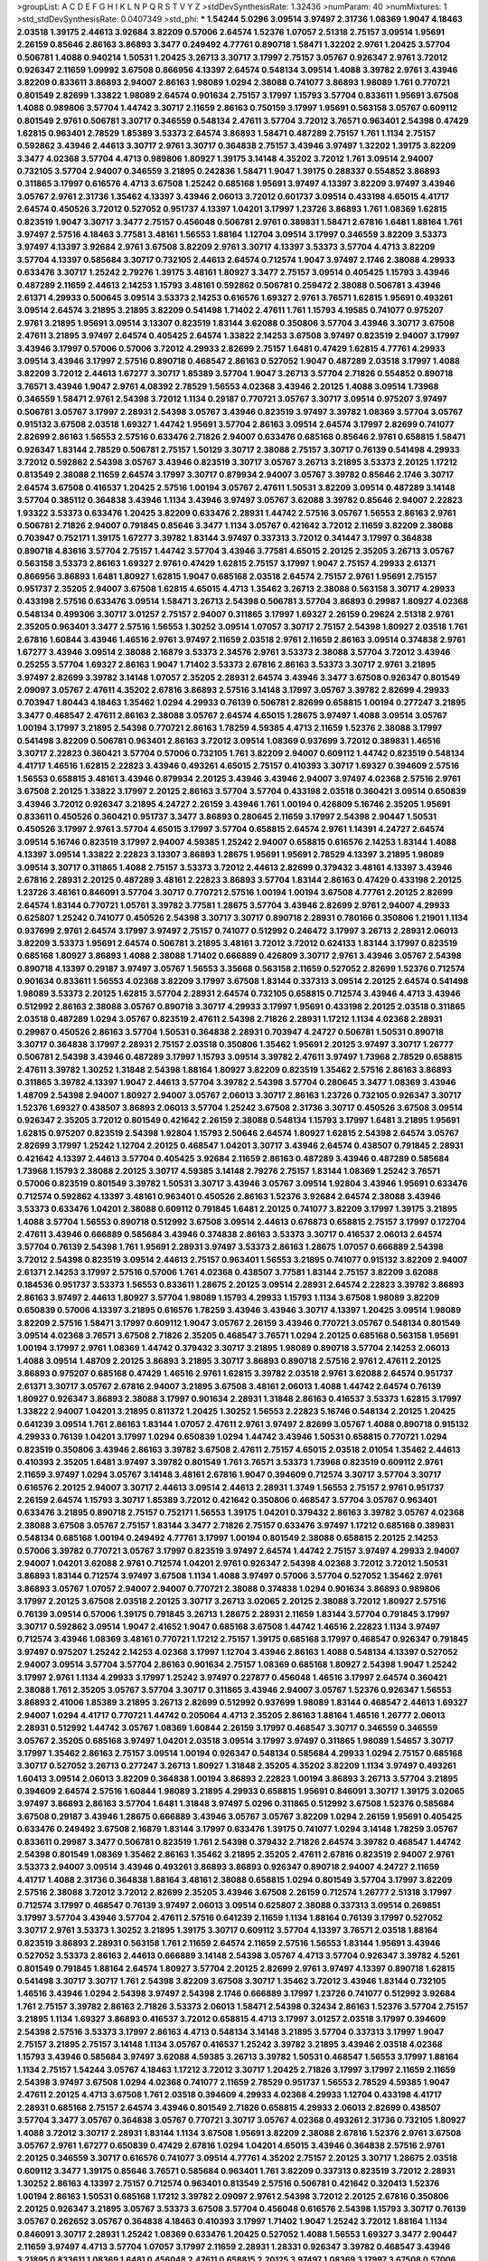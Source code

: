 >groupList:
A C D E F G H I K L
N P Q R S T V Y Z 
>stdDevSynthesisRate:
1.32436 
>numParam:
40
>numMixtures:
1
>std_stdDevSynthesisRate:
0.0407349
>std_phi:
***
1.54244 5.0296 3.09514 3.97497 2.31736 1.08369 1.9047 4.18463 2.03518 1.39175
2.44613 3.92684 3.82209 0.57006 2.64574 1.52376 1.07057 2.51318 2.75157 3.09514
1.95691 2.26159 0.85646 2.86163 3.86893 3.3477 0.249492 4.77761 0.890718 1.58471
1.32202 2.9761 1.20425 3.57704 0.506781 1.4088 0.940214 1.50531 1.20425 3.26713
3.30717 3.17997 2.75157 3.05767 0.926347 2.9761 3.72012 0.926347 2.11659 1.09992
3.67508 0.866956 4.13397 2.64574 0.548134 3.09514 1.4088 3.39782 2.9761 3.43946
3.82209 0.833611 3.86893 2.94007 2.86163 1.98089 1.0294 2.38088 0.741077 3.86893
1.98089 1.761 0.770721 0.801549 2.82699 1.33822 1.98089 2.64574 0.901634 2.75157
3.17997 1.15793 3.57704 0.833611 1.95691 3.67508 1.4088 0.989806 3.57704 1.44742
3.30717 2.11659 2.86163 0.750159 3.17997 1.95691 0.563158 3.05767 0.609112 0.801549
2.9761 0.506781 3.30717 0.346559 0.548134 2.47611 3.57704 3.72012 3.76571 0.963401
2.54398 0.47429 1.62815 0.963401 2.78529 1.85389 3.53373 2.64574 3.86893 1.58471
0.487289 2.75157 1.761 1.1134 2.75157 0.592862 3.43946 2.44613 3.30717 2.9761
3.30717 0.364838 2.75157 3.43946 3.97497 1.32202 1.39175 3.82209 3.3477 4.02368
3.57704 4.4713 0.989806 1.80927 1.39175 3.14148 4.35202 3.72012 1.761 3.09514
2.94007 0.732105 3.57704 2.94007 0.346559 3.21895 0.242836 1.58471 1.9047 1.39175
0.288337 0.554852 3.86893 0.311865 3.17997 0.616576 4.4713 3.67508 1.25242 0.685168
1.95691 3.97497 4.13397 3.82209 3.97497 3.43946 3.05767 2.9761 2.31736 1.35462
4.13397 3.43946 2.06013 3.72012 0.601737 3.09514 0.433198 4.65015 4.41717 2.64574
0.450526 3.72012 0.527052 0.951737 4.13397 1.04201 3.17997 1.23726 3.86893 1.761
1.08369 1.62815 0.823519 1.9047 3.30717 3.3477 2.75157 0.456048 0.506781 2.9761
0.389831 1.58471 2.67816 1.6481 1.88164 1.761 3.97497 2.57516 4.18463 3.77581
3.48161 1.56553 1.88164 1.12704 3.09514 3.17997 0.346559 3.82209 3.53373 3.97497
4.13397 3.92684 2.9761 3.67508 3.82209 2.9761 3.30717 4.13397 3.53373 3.57704
4.4713 3.82209 3.57704 4.13397 0.585684 3.30717 0.732105 2.44613 2.64574 0.712574
1.9047 3.97497 2.1746 2.38088 4.29933 0.633476 3.30717 1.25242 2.79276 1.39175
3.48161 1.80927 3.3477 2.75157 3.09514 0.405425 1.15793 3.43946 0.487289 2.11659
2.44613 2.14253 1.15793 3.48161 0.592862 0.506781 0.259472 2.38088 0.506781 3.43946
2.61371 4.29933 0.500645 3.09514 3.53373 2.14253 0.616576 1.69327 2.9761 3.76571
1.62815 1.95691 0.493261 3.09514 2.64574 3.21895 3.21895 3.82209 0.541498 1.71402
2.47611 1.761 1.15793 4.19585 0.741077 0.975207 2.9761 3.21895 1.95691 3.09514
3.13307 0.823519 1.83144 3.62088 0.350806 3.57704 3.43946 3.30717 3.67508 2.47611
3.21895 3.97497 2.64574 0.405425 2.64574 1.33822 2.14253 3.67508 3.97497 0.823519
2.94007 3.17997 3.43946 3.17997 0.57006 0.57006 3.72012 4.29933 2.82699 2.75157
1.6481 0.47429 1.62815 4.77761 4.29933 3.09514 3.43946 3.17997 2.57516 0.890718
0.468547 2.86163 0.527052 1.9047 0.487289 2.03518 3.17997 1.4088 3.82209 3.72012
2.44613 1.67277 3.30717 1.85389 3.57704 1.9047 3.26713 3.57704 2.71826 0.554852
0.890718 3.76571 3.43946 1.9047 2.9761 4.08392 2.78529 1.56553 4.02368 3.43946
2.20125 1.4088 3.09514 1.73968 0.346559 1.58471 2.9761 2.54398 3.72012 1.1134
0.29187 0.770721 3.05767 3.30717 3.09514 0.975207 3.97497 0.506781 3.05767 3.17997
2.28931 2.54398 3.05767 3.43946 0.823519 3.97497 3.39782 1.08369 3.57704 3.05767
0.915132 3.67508 2.03518 1.69327 1.44742 1.95691 3.57704 2.86163 3.09514 2.64574
3.17997 2.82699 0.741077 2.82699 2.86163 1.56553 2.57516 0.633476 2.71826 2.94007
0.633476 0.685168 0.85646 2.9761 0.658815 1.58471 0.926347 1.83144 2.78529 0.506781
2.75157 1.50129 3.30717 2.38088 2.75157 3.30717 0.76139 0.541498 4.29933 3.72012
0.592862 2.54398 3.05767 3.43946 0.823519 3.30717 3.05767 3.26713 3.21895 3.53373
2.20125 1.17212 0.813549 2.38088 2.11659 2.64574 3.17997 3.30717 0.879934 2.94007
3.05767 3.39782 0.85646 2.1746 3.30717 2.64574 3.67508 0.416537 1.20425 2.57516
1.00194 3.05767 2.47611 1.50531 3.82209 3.09514 0.487289 3.14148 3.57704 0.385112
0.364838 3.43946 1.1134 3.43946 3.97497 3.05767 3.62088 3.39782 0.85646 2.94007
2.22823 1.93322 3.53373 0.633476 1.20425 3.82209 0.633476 2.28931 1.44742 2.57516
3.05767 1.56553 2.86163 2.9761 0.506781 2.71826 2.94007 0.791845 0.85646 3.3477
1.1134 3.05767 0.421642 3.72012 2.11659 3.82209 2.38088 0.703947 0.752171 1.39175
1.67277 3.39782 1.83144 3.97497 0.337313 3.72012 0.341447 3.17997 0.364838 0.890718
4.83616 3.57704 2.75157 1.44742 3.57704 3.43946 3.77581 4.65015 2.20125 2.35205
3.26713 3.05767 0.563158 3.53373 2.86163 1.69327 2.9761 0.47429 1.62815 2.75157
3.17997 1.9047 2.75157 4.29933 2.61371 0.866956 3.86893 1.6481 1.80927 1.62815
1.9047 0.685168 2.03518 2.64574 2.75157 2.9761 1.95691 2.75157 0.951737 2.35205
2.94007 3.67508 1.62815 4.65015 4.4713 1.35462 3.26713 2.38088 0.563158 3.30717
4.29933 0.433198 2.57516 0.633476 3.09514 1.58471 3.26713 2.54398 0.506781 3.57704
3.86893 0.29987 1.80927 4.02368 0.548134 0.499306 3.30717 3.01257 2.75157 2.94007
0.311865 3.17997 1.69327 2.26159 0.29624 2.51318 2.9761 2.35205 0.963401 3.3477
2.57516 1.56553 1.30252 3.09514 1.07057 3.30717 2.75157 2.54398 1.80927 2.03518
1.761 2.67816 1.60844 3.43946 1.46516 2.9761 3.97497 2.11659 2.03518 2.9761
2.11659 2.86163 3.09514 0.374838 2.9761 1.67277 3.43946 3.09514 2.38088 2.16879
3.53373 2.34576 2.9761 3.53373 2.38088 3.57704 3.72012 3.43946 0.25255 3.57704
1.69327 2.86163 1.9047 1.71402 3.53373 2.67816 2.86163 3.53373 3.30717 2.9761
3.21895 3.97497 2.82699 3.39782 3.14148 1.07057 2.35205 2.28931 2.64574 3.43946
3.3477 3.67508 0.926347 0.801549 2.09097 3.05767 2.47611 4.35202 2.67816 3.86893
2.57516 3.14148 3.17997 3.05767 3.39782 2.82699 4.29933 0.703947 1.80443 4.18463
1.35462 1.0294 4.29933 0.76139 0.506781 2.82699 0.658815 1.00194 0.277247 3.21895
3.3477 0.468547 2.47611 2.86163 2.38088 3.05767 2.64574 4.65015 1.28675 3.97497
1.4088 3.09514 3.05767 1.00194 3.17997 3.21895 2.54398 0.770721 2.86163 1.78259
4.59385 4.4713 2.11659 1.52376 2.38088 3.17997 0.541498 3.82209 0.506781 0.963401
2.86163 3.72012 3.09514 1.08369 0.937699 3.72012 0.389831 1.46516 3.30717 2.22823
0.360421 3.57704 0.57006 0.732105 1.761 3.82209 2.94007 0.609112 1.44742 0.823519
0.548134 4.41717 1.46516 1.62815 2.22823 3.43946 0.493261 4.65015 2.75157 0.410393
3.30717 1.69327 0.394609 2.57516 1.56553 0.658815 3.48161 3.43946 0.879934 2.20125
3.43946 3.43946 2.94007 3.97497 4.02368 2.57516 2.9761 3.67508 2.20125 1.33822
3.17997 2.20125 2.86163 3.57704 3.57704 0.433198 2.03518 0.360421 3.09514 0.650839
3.43946 3.72012 0.926347 3.21895 4.24727 2.26159 3.43946 1.761 1.00194 0.426809
5.16746 2.35205 1.95691 0.833611 0.450526 0.360421 0.951737 3.3477 3.86893 0.280645
2.11659 3.17997 2.54398 2.90447 1.50531 0.450526 3.17997 2.9761 3.57704 4.65015
3.17997 3.57704 0.658815 2.64574 2.9761 1.14391 4.24727 2.64574 3.09514 5.16746
0.823519 3.17997 2.94007 4.59385 1.25242 2.94007 0.658815 0.616576 2.14253 1.83144
1.4088 4.13397 3.09514 1.33822 2.22823 3.13307 3.86893 1.28675 1.95691 1.95691
2.78529 4.13397 3.21895 1.98089 3.09514 3.30717 0.311865 1.4088 2.75157 3.53373
3.72012 2.44613 2.82699 0.379432 3.48161 4.13397 3.43946 2.67816 2.28931 2.20125
0.487289 3.48161 2.22823 3.86893 3.57704 1.83144 2.86163 0.47429 0.433198 2.20125
1.23726 3.48161 0.846091 3.57704 3.30717 0.770721 2.57516 1.00194 1.00194 3.67508
4.77761 2.20125 2.82699 2.64574 1.83144 0.770721 1.05761 3.39782 3.77581 1.28675
3.57704 3.43946 2.82699 2.9761 2.94007 4.29933 0.625807 1.25242 0.741077 0.450526
2.54398 3.30717 3.30717 0.890718 2.28931 0.780166 0.350806 1.21901 1.1134 0.937699
2.9761 2.64574 3.17997 3.97497 2.75157 0.741077 0.512992 0.246472 3.17997 3.26713
2.28931 2.06013 3.82209 3.53373 1.95691 2.64574 0.506781 3.21895 3.48161 3.72012
3.72012 0.624133 1.83144 3.17997 0.823519 0.685168 1.80927 3.86893 1.4088 2.38088
1.71402 0.666889 0.426809 3.30717 2.9761 3.43946 3.05767 2.54398 0.890718 4.13397
0.29187 3.97497 3.05767 1.56553 3.35668 0.563158 2.11659 0.527052 2.82699 1.52376
0.712574 0.901634 0.833611 1.56553 4.02368 3.82209 3.17997 3.67508 1.83144 0.337313
3.09514 2.20125 2.64574 0.541498 1.98089 3.53373 2.20125 1.62815 3.57704 2.28931
2.64574 0.732105 0.658815 0.712574 3.43946 4.4713 3.43946 0.512992 2.86163 2.38088
3.05767 0.890718 3.30717 4.29933 3.17997 1.95691 0.433198 2.20125 2.03518 0.311865
2.03518 0.487289 1.0294 3.05767 0.823519 2.47611 2.54398 2.71826 2.28931 1.17212
1.1134 4.02368 2.28931 0.29987 0.450526 2.86163 3.57704 1.50531 0.364838 2.28931
0.703947 4.24727 0.506781 1.50531 0.890718 3.30717 0.364838 3.17997 2.28931 2.75157
2.03518 0.350806 1.35462 1.95691 2.20125 3.97497 3.30717 1.26777 0.506781 2.54398
3.43946 0.487289 3.17997 1.15793 3.09514 3.39782 2.47611 3.97497 1.73968 2.78529
0.658815 2.47611 3.39782 1.30252 1.31848 2.54398 1.88164 1.80927 3.82209 0.823519
1.35462 2.57516 2.86163 3.86893 0.311865 3.39782 4.13397 1.9047 2.44613 3.57704
3.39782 2.54398 3.57704 0.280645 3.3477 1.08369 3.43946 1.48709 2.54398 2.94007
1.80927 2.94007 3.05767 2.06013 3.30717 2.86163 1.23726 0.732105 0.926347 3.30717
1.52376 1.69327 0.438507 3.86893 2.06013 3.57704 1.25242 3.67508 2.31736 3.30717
0.450526 3.67508 3.09514 0.926347 2.35205 3.72012 0.801549 0.421642 2.26159 2.38088
0.548134 1.15793 3.17997 1.6481 3.21895 1.95691 1.62815 0.975207 0.823519 2.54398
1.92804 1.15793 2.50646 2.64574 1.80927 1.62815 2.54398 2.64574 3.05767 2.82699
3.17997 1.25242 1.12704 2.20125 0.468547 1.04201 3.30717 3.43946 2.64574 0.438507
0.791845 2.28931 0.421642 4.13397 2.44613 3.57704 0.405425 3.92684 2.11659 2.86163
0.487289 3.43946 0.487289 0.585684 1.73968 1.15793 2.38088 2.20125 3.30717 4.59385
3.14148 2.79276 2.75157 1.83144 1.08369 1.25242 3.76571 0.57006 0.823519 0.801549
3.39782 1.50531 3.30717 3.43946 3.05767 3.09514 1.92804 3.43946 1.95691 0.633476
0.712574 0.592862 4.13397 3.48161 0.963401 0.450526 2.86163 1.52376 3.92684 2.64574
2.38088 3.43946 3.53373 0.633476 1.04201 2.38088 0.609112 0.791845 1.6481 2.20125
0.741077 3.82209 3.17997 1.39175 3.21895 1.4088 3.57704 1.56553 0.890718 0.512992
3.67508 3.09514 2.44613 0.676873 0.658815 2.75157 3.17997 0.172704 2.47611 3.43946
0.666889 0.585684 3.43946 0.374838 2.86163 3.53373 3.30717 0.416537 2.06013 2.64574
3.57704 0.76139 2.54398 1.761 1.95691 2.28931 3.97497 3.53373 2.86163 1.28675
1.07057 0.666889 2.54398 3.72012 2.54398 0.823519 3.09514 2.44613 2.75157 0.963401
1.56553 3.21895 0.741077 0.915132 3.82209 2.94007 2.61371 2.14253 3.17997 2.57516
0.57006 1.761 4.02368 0.438507 3.77581 1.83144 2.75157 3.82209 3.62088 0.184536
0.951737 3.53373 1.56553 0.833611 1.28675 2.20125 3.09514 2.28931 2.64574 2.22823
3.39782 3.86893 2.86163 3.97497 2.44613 1.80927 3.57704 1.98089 1.15793 4.29933
1.15793 1.1134 3.67508 1.98089 3.82209 0.650839 0.57006 4.13397 3.21895 0.616576
1.78259 3.43946 3.43946 3.30717 4.13397 1.20425 3.09514 1.98089 3.82209 2.57516
1.58471 3.17997 0.609112 1.9047 3.05767 2.26159 3.43946 0.770721 3.05767 0.548134
0.801549 3.09514 4.02368 3.76571 3.67508 2.71826 2.35205 0.468547 3.76571 1.0294
2.20125 0.685168 0.563158 1.95691 1.00194 3.17997 2.9761 1.08369 1.44742 0.379432
3.30717 3.21895 1.98089 0.890718 3.57704 2.14253 2.06013 1.4088 3.09514 1.48709
2.20125 3.86893 3.21895 3.30717 3.86893 0.890718 2.57516 2.9761 2.47611 2.20125
3.86893 0.975207 0.685168 0.47429 1.46516 2.9761 1.62815 3.39782 2.03518 2.9761
3.62088 2.64574 0.951737 2.61371 3.30717 3.05767 2.67816 2.94007 3.21895 3.67508
3.48161 2.06013 1.4088 1.44742 2.64574 0.76139 1.80927 0.926347 3.86893 2.38088
3.17997 0.901634 2.28931 1.31848 2.86163 0.416537 3.53373 1.62815 3.17997 1.33822
2.94007 1.04201 3.21895 0.811372 1.20425 1.30252 1.56553 2.22823 5.16746 0.548134
2.20125 1.20425 0.641239 3.09514 1.761 2.86163 1.83144 1.07057 2.47611 2.9761
3.97497 2.82699 3.05767 1.4088 0.890718 0.915132 4.29933 0.76139 1.04201 3.17997
1.0294 0.650839 1.0294 1.44742 3.43946 1.50531 0.658815 0.770721 1.0294 0.823519
0.350806 3.43946 2.86163 3.39782 3.67508 2.47611 2.75157 4.65015 2.03518 2.01054
1.35462 2.44613 0.410393 2.35205 1.6481 3.97497 3.39782 0.801549 1.761 3.76571
3.53373 1.73968 0.823519 0.609112 2.9761 2.11659 3.97497 1.0294 3.05767 3.14148
3.48161 2.67816 1.9047 0.394609 0.712574 3.30717 3.57704 3.30717 0.616576 2.20125
2.94007 3.30717 2.44613 3.09514 2.44613 2.28931 1.3749 1.56553 2.75157 2.9761
0.951737 2.26159 2.64574 1.15793 3.30717 1.85389 3.72012 0.421642 0.350806 0.468547
3.57704 3.05767 0.963401 0.633476 3.21895 0.890718 2.75157 0.752171 1.56553 1.39175
1.04201 0.379432 2.86163 3.39782 3.05767 4.02368 2.38088 3.67508 3.05767 2.75157
1.83144 3.3477 2.71826 2.75157 0.633476 3.97497 1.17212 0.685168 0.389831 0.548134
0.685168 1.00194 0.249492 4.77761 3.17997 1.00194 0.801549 2.38088 0.658815 2.20125
2.14253 0.57006 3.39782 0.770721 3.05767 3.17997 0.823519 3.97497 2.64574 1.44742
2.75157 3.97497 4.29933 2.94007 2.94007 1.04201 3.62088 2.9761 0.712574 1.04201
2.9761 0.926347 2.54398 4.02368 3.72012 3.72012 1.50531 3.86893 1.83144 0.712574
3.97497 3.67508 1.1134 1.4088 3.97497 0.57006 3.57704 0.527052 1.35462 2.9761
3.86893 3.05767 1.07057 2.94007 2.94007 0.770721 2.38088 0.374838 1.0294 0.901634
3.86893 0.989806 3.17997 2.20125 3.67508 2.03518 2.20125 3.30717 3.26713 3.02065
2.20125 2.38088 3.72012 1.80927 2.57516 0.76139 3.09514 0.57006 1.39175 0.791845
3.26713 1.28675 2.28931 2.11659 1.83144 3.57704 0.791845 3.17997 3.30717 0.592862
3.09514 1.9047 2.41652 1.9047 0.685168 3.67508 1.44742 1.46516 2.22823 1.1134
3.97497 0.712574 3.43946 1.08369 3.48161 0.770721 1.17212 2.75157 1.39175 0.685168
3.17997 0.468547 0.926347 0.791845 3.97497 0.975207 1.25242 2.14253 4.02368 3.17997
1.12704 3.43946 2.86163 1.4088 0.548134 4.13397 0.527052 2.94007 3.09514 3.57704
3.57704 2.86163 0.901634 2.75157 1.08369 0.685168 1.80927 2.54398 1.9047 1.25242
3.17997 2.9761 1.1134 4.29933 3.17997 1.25242 3.97497 0.227877 0.456048 1.46516
3.17997 2.64574 0.360421 2.38088 1.761 2.35205 3.05767 3.57704 3.30717 0.311865
3.43946 2.94007 3.05767 1.52376 0.926347 1.56553 3.86893 2.41006 1.85389 3.21895
3.26713 2.82699 0.512992 0.937699 1.98089 1.83144 0.468547 2.44613 1.69327 2.94007
1.0294 4.41717 0.770721 1.44742 0.205064 4.4713 2.35205 2.86163 1.88164 1.46516
1.26777 2.06013 2.28931 0.512992 1.44742 3.05767 1.08369 1.60844 2.26159 3.17997
0.468547 3.30717 0.346559 0.346559 3.05767 2.35205 0.685168 3.97497 1.04201 2.03518
3.09514 3.17997 3.97497 0.311865 1.98089 1.54657 3.30717 3.17997 1.35462 2.86163
2.75157 3.09514 1.00194 0.926347 0.548134 0.585684 4.29933 1.0294 2.75157 0.685168
3.30717 0.527052 3.26713 0.277247 3.26713 1.80927 1.31848 2.35205 4.35202 3.82209
1.1134 3.97497 0.493261 1.60413 3.09514 2.06013 3.82209 0.364838 1.00194 3.86893
2.22823 1.00194 3.86893 3.26713 3.57704 3.21895 0.394609 2.64574 2.57516 1.60844
1.98089 3.21895 4.29933 0.658815 1.95691 0.846091 3.30717 1.39175 3.02065 3.97497
3.86893 2.86163 3.57704 1.6481 1.31848 3.97497 5.0296 0.311865 0.512992 3.67508
1.52376 0.585684 3.67508 0.29187 3.43946 1.28675 0.666889 3.43946 3.05767 3.05767
3.82209 1.0294 2.26159 1.95691 0.405425 0.633476 0.249492 3.67508 2.16879 1.83144
3.17997 0.633476 1.39175 0.741077 1.0294 3.14148 1.78259 3.05767 0.833611 0.29987
3.3477 0.506781 0.823519 1.761 2.54398 0.379432 2.71826 2.64574 3.39782 0.468547
1.44742 2.54398 0.801549 1.08369 1.35462 2.86163 1.35462 3.21895 2.35205 2.47611
2.67816 0.823519 2.94007 2.9761 3.53373 2.94007 3.09514 3.43946 0.493261 3.86893
3.86893 0.926347 0.890718 2.94007 4.24727 2.11659 4.41717 1.4088 2.31736 0.364838
1.88164 3.48161 2.38088 0.658815 1.0294 0.801549 3.57704 3.17997 3.82209 2.57516
2.38088 3.72012 3.72012 2.82699 2.35205 3.43946 3.67508 2.26159 0.712574 1.26777
2.51318 3.17997 0.712574 3.17997 0.468547 0.76139 3.97497 2.06013 3.09514 0.625807
2.38088 0.337313 3.09514 0.269851 3.17997 3.57704 3.43946 3.57704 2.47611 2.57516
0.641239 2.11659 1.1134 1.88164 0.76139 3.17997 0.527052 3.30717 2.9761 3.53373
1.30252 3.21895 1.39175 3.30717 0.609112 3.57704 4.13397 3.76571 2.03518 1.88164
0.823519 3.86893 2.28931 0.563158 1.761 2.11659 2.64574 2.11659 2.57516 1.56553
1.83144 1.95691 3.43946 0.527052 3.53373 2.86163 2.44613 0.666889 3.14148 2.54398
3.05767 4.4713 3.57704 0.926347 3.39782 4.5261 0.801549 0.791845 1.88164 2.64574
1.80927 3.57704 2.20125 2.82699 2.9761 3.97497 4.13397 0.890718 1.62815 0.541498
3.30717 3.30717 1.761 2.54398 3.82209 3.67508 3.30717 1.35462 3.72012 3.43946
1.83144 0.732105 1.46516 3.43946 1.0294 2.54398 3.97497 2.54398 2.1746 0.666889
3.17997 1.23726 0.741077 0.512992 3.92684 1.761 2.75157 3.39782 2.86163 2.71826
3.53373 2.06013 1.58471 2.54398 0.32434 2.86163 1.52376 3.57704 2.75157 3.21895
1.1134 1.69327 3.86893 0.416537 3.72012 0.658815 4.4713 3.17997 3.01257 2.03518
3.17997 0.394609 2.54398 2.57516 3.53373 3.17997 2.86163 4.4713 0.548134 3.14148
3.21895 3.57704 0.337313 3.17997 1.9047 2.75157 3.21895 2.75157 3.14148 1.1134
3.05767 0.416537 1.25242 3.39782 3.21895 3.43946 2.03518 4.02368 1.15793 3.43946
0.585684 3.97497 3.62088 4.59385 3.26713 3.39782 1.50531 0.468547 1.56553 3.17997
1.88164 1.1134 2.75157 1.54244 3.05767 4.18463 1.17212 3.72012 3.30717 1.20425
2.71826 3.17997 3.17997 2.11659 2.11659 2.54398 3.97497 3.67508 1.0294 4.02368
0.741077 2.11659 2.78529 0.951737 1.56553 2.78529 4.59385 1.9047 2.47611 2.20125
4.4713 3.67508 1.761 2.03518 0.394609 4.29933 4.02368 4.29933 1.12704 0.433198
4.41717 2.28931 0.685168 2.75157 2.64574 3.43946 0.801549 2.71826 0.658815 4.29933
2.06013 2.82699 0.438507 3.57704 3.3477 3.05767 0.364838 3.05767 0.770721 3.30717
3.05767 4.02368 0.493261 2.31736 0.732105 1.80927 1.4088 3.72012 3.30717 2.28931
1.83144 1.1134 3.67508 1.95691 3.82209 2.38088 2.67816 1.52376 2.9761 3.67508
3.05767 2.9761 1.67277 0.650839 0.47429 2.67816 1.0294 1.04201 4.65015 3.43946
0.364838 2.57516 2.9761 2.20125 0.346559 3.30717 0.616576 0.741077 3.09514 4.77761
4.35202 2.75157 2.20125 3.30717 1.28675 2.03518 0.609112 3.3477 1.39175 0.85646
3.76571 0.585684 0.963401 1.761 3.82209 0.337313 0.823519 3.72012 2.28931 1.30252
2.86163 4.13397 2.75157 0.712574 0.963401 0.813549 2.57516 0.506781 0.421642 0.320413
1.52376 1.00194 2.86163 1.50531 0.685168 1.17212 3.39782 2.09097 2.9761 2.54398
3.72012 2.20125 2.67816 0.350806 2.20125 0.926347 3.21895 3.05767 3.53373 3.67508
3.57704 0.456048 0.616576 2.54398 1.15793 3.30717 0.76139 3.05767 0.262652 3.05767
0.364838 4.18463 0.410393 3.17997 1.71402 1.9047 1.25242 3.72012 1.88164 1.1134
0.846091 3.30717 2.28931 1.25242 1.08369 0.633476 1.20425 0.527052 1.4088 1.56553
1.69327 3.3477 2.90447 2.11659 3.97497 4.4713 3.57704 1.07057 3.17997 2.11659
2.28931 1.28331 0.926347 3.39782 0.468547 3.43946 3.21895 0.833611 1.08369 1.6481
0.456048 2.47611 0.658815 2.20125 3.97497 1.08369 3.17997 3.67508 0.57006 1.83144
3.72012 3.09514 3.05767 2.54398 1.1134 0.554852 0.989806 3.77581 2.9761 1.56553
2.9761 3.05767 1.04201 0.32434 0.801549 3.43946 2.78529 1.23726 3.97497 1.52376
2.06013 2.57516 0.791845 0.85646 1.4088 3.57704 1.33822 3.72012 2.11659 3.57704
2.64574 3.53373 0.693565 2.11659 2.03518 2.44613 2.82699 1.39175 0.685168 0.461637
3.30717 0.823519 2.64574 3.39782 1.15793 3.43946 0.405425 2.86163 2.35205 2.75157
1.44742 2.31736 3.72012 3.05767 3.05767 1.08369 1.39175 3.53373 3.57704 3.43946
1.15793 3.43946 2.86163 3.17997 1.12704 3.67508 4.65015 3.43946 3.05767 3.72012
2.11659 1.00194 2.28931 3.17997 3.09514 1.85886 3.09514 3.62088 3.53373 1.20425
3.57704 0.741077 0.801549 3.21895 1.44742 1.37122 3.82209 2.9761 3.57704 1.9047
2.94007 3.17997 0.328315 0.456048 1.1134 0.633476 1.20425 1.761 3.17997 2.11659
0.288337 3.97497 2.75157 2.94007 0.685168 0.337313 0.259472 2.82699 0.989806 1.30252
3.86893 0.741077 4.29933 0.76139 0.389831 0.76139 3.21895 2.86163 0.374838 3.39782
2.35205 4.41717 1.44742 3.09514 3.17997 1.07057 0.548134 0.487289 2.20125 2.20125
0.541498 3.09514 0.989806 0.29987 1.04201 3.57704 3.43946 0.585684 3.3477 1.20425
2.09097 0.592862 3.43946 3.57704 2.94007 1.14391 2.75157 0.833611 2.82699 3.05767
0.890718 2.57516 0.379432 2.38088 0.963401 3.53373 0.47429 1.08369 1.50531 3.30717
0.609112 1.83144 2.44613 2.94007 3.05767 1.20425 0.770721 2.51318 0.926347 3.53373
2.41006 2.82699 2.64574 2.64574 3.97497 1.23726 1.26777 3.43946 0.633476 1.08369
3.02065 0.658815 1.20425 3.30717 3.97497 3.39782 1.08369 0.833611 1.50531 1.3749
3.05767 0.712574 3.72012 0.609112 2.28931 3.97497 2.75157 3.30717 3.21895 0.926347
3.97497 2.20125 3.57704 4.13397 3.86893 2.03518 3.09514 1.9047 0.350806 0.890718
3.53373 2.28931 0.741077 0.416537 0.55634 3.17997 3.82209 1.98089 1.62815 3.43946
0.85646 0.609112 0.337313 1.50531 2.94007 3.57704 0.199594 1.95691 2.03518 4.02368
3.97497 1.23726 3.09514 2.71826 3.30717 3.53373 2.78529 1.44742 2.86163 1.50531
1.14391 3.30717 0.951737 1.15793 1.30252 4.13397 3.39782 2.75157 3.30717 4.02368
2.03518 2.44613 2.9761 3.53373 0.468547 1.35462 1.73968 2.75157 1.39175 2.86163
0.712574 2.28931 4.35202 2.94007 1.04201 1.30252 2.14253 0.890718 3.39782 4.4713
1.71402 3.48161 1.56553 0.468547 3.53373 3.09514 3.57704 3.67508 1.33822 3.17997
3.17997 2.03518 3.48161 2.64574 0.791845 2.82699 2.9761 3.30717 2.86163 2.44613
2.9761 0.577046 0.712574 2.28931 3.82209 3.30717 3.43946 1.08369 3.39782 1.39175
2.1746 0.866956 2.75157 3.72012 3.39782 2.28931 0.421642 0.450526 3.26713 2.64574
1.46516 3.43946 0.76139 1.08369 0.989806 0.641239 2.28931 3.05767 0.277247 1.07057
2.82699 1.71402 2.75157 1.95691 2.64574 2.82699 3.82209 0.633476 1.00194 0.915132
2.38088 1.9047 3.67508 1.25242 2.03518 2.82699 0.554852 0.288337 3.17997 1.35462
1.44742 3.43946 0.666889 1.9047 3.97497 4.13397 0.563158 1.15793 1.35462 2.28931
1.00194 1.46516 3.67508 3.86893 2.8967 1.60844 3.53373 3.17997 0.712574 1.30252
2.9761 3.86893 3.53373 2.06013 2.64574 3.30717 1.1134 4.29933 1.35462 1.95691
3.17997 2.67816 3.17997 2.38088 3.72012 4.65015 3.3477 3.3477 3.17997 4.35202
0.641239 2.61371 2.86163 2.9761 2.64574 1.07057 3.17997 0.533511 1.71402 0.741077
3.48161 1.35462 2.03518 2.64574 1.46516 0.685168 3.53373 0.770721 3.97497 0.246472
3.05767 2.86163 3.53373 1.00194 1.761 2.86163 0.770721 0.506781 2.54398 0.487289
1.15793 3.82209 3.30717 1.85389 2.44613 2.38088 1.07057 3.97497 3.62088 2.94007
3.17997 1.17212 1.56553 3.67508 3.86893 1.35462 0.389831 0.963401 3.39782 1.58471
1.18967 2.35205 4.4713 1.00194 1.62815 1.12704 3.48161 3.17997 3.57704 0.592862
2.09097 1.73968 3.39782 0.456048 3.30717 0.937699 3.39782 0.879934 2.54398 0.487289
3.30717 2.51318 1.26777 2.35205 2.64574 3.43946 0.456048 0.866956 3.53373 3.53373
1.62815 0.616576 1.15793 0.506781 3.01257 0.823519 0.791845 0.374838 3.09514 3.39782
3.30717 3.09514 3.17997 2.75157 3.72012 0.770721 3.39782 3.72012 4.4713 2.64574
3.43946 3.09514 1.761 3.3477 1.95691 3.17997 1.46516 3.43946 0.563158 3.97497
1.07057 1.12704 1.12704 0.641239 3.72012 2.03518 0.57006 2.57516 1.761 1.05761
1.50531 2.57516 3.57704 0.57006 3.82209 2.54398 0.846091 4.13397 3.05767 0.29624
3.53373 4.13397 1.54657 2.94007 3.82209 3.09514 3.30717 0.487289 2.78529 3.67508
3.26713 3.17997 3.53373 0.951737 3.05767 1.28675 2.71826 2.94007 3.48161 1.62815
0.712574 4.4713 3.17997 3.3477 1.15793 1.80927 1.69327 4.02368 2.82699 0.360421
3.09514 0.879934 1.52376 2.86163 3.17997 3.05767 3.09514 0.592862 3.30717 3.82209
2.75157 0.712574 0.493261 3.57704 0.650839 0.548134 3.82209 3.63059 3.67508 3.53373
2.9761 3.39782 3.17997 1.07057 2.22823 3.39782 0.85646 4.77761 3.72012 1.25242
4.41717 1.04201 0.750159 0.76139 3.43946 0.721307 0.951737 2.9761 3.53373 2.22823
0.456048 2.94007 1.62815 1.58471 2.75157 2.94007 0.915132 2.20125 2.94007 3.05767
0.685168 4.02368 2.86163 3.72012 1.56553 1.23726 0.601737 0.364838 3.72012 2.67816
0.616576 2.64574 0.548134 3.72012 1.78259 2.35205 3.43946 2.82699 2.64574 3.09514
3.67508 1.761 0.438507 3.30717 2.86163 1.44742 3.21895 3.05767 3.43946 2.26159
0.633476 1.07057 0.633476 1.62815 1.35462 1.4088 0.385112 3.17997 3.43946 3.97497
2.86163 3.57704 3.43946 0.421642 1.04201 1.33822 1.15793 2.82699 3.30717 3.09514
0.249492 1.85886 0.926347 0.421642 1.25242 3.05767 0.732105 2.64574 0.915132 3.48161
4.13397 1.761 1.9047 1.46516 1.18967 3.17997 0.926347 3.57704 2.64574 0.616576
0.246472 1.9047 0.57006 2.11659 2.35205 1.30252 0.712574 0.609112 1.00194 2.01054
0.47429 0.791845 0.29987 2.86163 0.374838 3.17997 3.30717 2.28931 2.20125 1.08369
2.1746 2.86163 1.20425 3.17997 1.00194 3.82209 3.43946 0.926347 2.86163 1.58471
1.46516 2.57516 3.82209 0.450526 2.1746 4.4713 3.57704 3.72012 3.05767 2.64574
2.26159 3.30717 5.23079 1.98089 2.82699 0.356058 2.44613 1.04201 2.86163 2.86163
1.46516 1.80927 2.64574 2.64574 3.53373 3.97497 3.53373 4.13397 2.75157 4.13397
1.30252 3.21895 3.72012 1.88164 3.67508 4.13397 1.62815 2.94007 2.47611 2.54398
2.11659 1.30252 1.31848 1.88164 2.9761 3.09514 0.405425 3.30717 2.28931 3.30717
3.82209 3.17997 3.05767 0.421642 3.17997 3.43946 3.09514 0.85646 3.30717 2.75157
3.53373 0.937699 2.14253 3.82209 0.379432 2.20125 3.09514 1.0294 2.9761 1.20425
2.20125 0.937699 3.09514 2.01054 0.585684 4.18463 3.67508 2.11659 2.47611 1.46516
0.823519 4.13397 2.54398 4.13397 0.951737 1.15793 2.61371 2.47611 0.493261 1.95691
2.06013 0.421642 0.438507 0.433198 2.75157 1.33822 1.761 3.05767 3.39782 3.09514
2.64574 0.633476 3.26713 3.43946 1.95691 4.4713 2.28931 3.30717 0.47429 3.30717
2.06013 2.44613 3.17997 0.866956 3.17997 2.1746 0.791845 2.82699 2.06013 2.94007
2.64574 3.57704 1.04201 3.43946 0.963401 0.259472 3.21895 0.585684 2.28931 0.721307
0.937699 3.92684 2.38088 3.82209 0.506781 0.487289 1.30252 1.761 0.989806 2.94007
1.4088 3.30717 3.67508 1.60844 0.207577 2.64574 1.1134 0.541498 3.97497 3.17997
2.71826 1.0294 3.17997 3.86893 3.67508 2.82699 3.53373 0.450526 3.67508 1.761
2.50646 1.52376 3.30717 0.32434 1.07057 3.57704 0.364838 3.67508 3.48161 0.405425
1.88164 2.9761 0.311865 1.30252 1.761 0.320413 1.20425 3.30717 4.13397 1.04201
2.86163 0.512992 2.75157 1.30252 2.03518 3.67508 2.8967 0.592862 3.67508 2.9761
2.35205 3.53373 0.926347 0.823519 3.17997 2.38088 3.43946 2.47611 2.75157 3.30717
1.69327 1.9047 2.20125 3.26713 2.75157 3.97497 0.890718 3.57704 1.05761 1.25242
3.57704 3.17997 2.67816 1.30252 0.926347 1.35462 2.28931 1.9047 1.78259 3.67508
4.08392 3.53373 3.02065 3.30717 3.39782 2.28931 3.26713 0.385112 2.1746 2.06013
0.456048 3.97497 0.506781 2.28931 4.59385 0.493261 3.72012 0.866956 1.9047 2.11659
3.21895 0.563158 0.303545 0.311865 1.6481 0.85646 2.38088 3.30717 2.20125 4.13397
0.311865 2.41006 0.685168 0.685168 3.43946 3.17997 2.54398 3.67508 0.389831 3.43946
2.86163 3.57704 2.54398 3.43946 0.791845 1.9047 3.82209 4.18463 0.791845 0.577046
2.11659 3.57704 0.585684 2.75157 2.67816 2.54398 2.03518 2.75157 2.64574 2.8967
4.18463 0.926347 3.21895 0.791845 3.39782 3.21895 2.86163 1.0294 1.26777 2.35205
3.86893 3.17997 4.13397 3.43946 1.95691 3.17997 1.761 0.32434 2.28931 2.06013
3.67508 3.82209 3.17997 3.82209 0.926347 1.761 0.658815 2.64574 3.43946 0.33323
0.389831 1.23726 0.791845 2.82699 0.421642 1.30252 2.75157 1.95691 0.487289 0.712574
3.17997 2.86163 3.09514 3.21895 3.72012 3.53373 3.53373 2.14253 1.44742 3.30717
0.592862 3.30717 0.823519 3.17997 2.75157 2.01054 2.20125 3.97497 2.47611 3.14148
3.17997 0.438507 1.46516 3.53373 0.389831 0.823519 1.9047 1.25242 3.72012 2.1746
2.44613 3.21895 0.926347 3.14148 1.78259 0.741077 3.43946 1.60413 2.1746 0.609112
2.86163 2.28931 1.04201 0.249492 2.54398 1.58471 1.62815 3.05767 3.67508 2.20125
4.18463 3.43946 0.963401 0.421642 1.56553 0.693565 0.685168 2.75157 1.58471 1.52376
2.86163 1.00194 3.67508 2.67816 1.30252 1.25242 3.48161 1.46516 3.39782 3.82209
0.890718 2.94007 1.15793 1.25242 0.57006 2.57516 2.57516 3.39782 2.64574 2.09097
2.9761 0.721307 1.15793 3.39782 2.14253 3.43946 0.350806 4.24727 0.823519 2.35205
3.26713 0.350806 2.94007 1.12704 3.72012 1.07057 2.38088 4.18463 0.963401 3.62088
4.08392 1.07057 1.1134 2.9761 3.3477 3.30717 0.890718 3.97497 0.890718 1.98089
1.761 3.67508 3.97497 3.43946 2.44613 0.527052 1.83144 3.43946 0.823519 0.801549
3.21895 0.890718 2.20125 0.963401 2.67816 0.493261 3.09514 0.712574 3.57704 0.303545
2.41006 1.761 4.4713 0.890718 1.69327 3.43946 1.44742 3.14148 4.29933 1.35462
3.53373 4.18463 2.28931 3.67508 3.05767 0.487289 2.14253 3.26713 3.91634 2.44613
2.94007 0.963401 3.97497 3.82209 0.230669 3.97497 3.97497 2.57516 2.14253 0.389831
3.86893 3.43946 0.685168 2.94007 1.9047 3.67508 1.15793 3.30717 3.39782 0.512992
0.890718 4.08392 0.563158 1.20425 3.3477 3.30717 0.520671 3.48161 1.67277 1.88164
3.17997 3.09514 2.86163 1.95691 3.86893 0.85646 2.64574 2.44613 2.75157 3.57704
3.17997 3.72012 0.703947 5.16746 3.39782 0.520671 3.17997 2.35205 0.563158 2.1746
1.20425 2.06013 0.791845 0.592862 2.28931 0.712574 3.86893 2.94007 3.72012 2.9761
1.07057 0.693565 0.47429 3.17997 2.28931 2.57516 3.97497 2.03518 2.86163 3.39782
3.72012 1.52376 3.30717 2.54398 1.35462 2.20125 3.53373 1.98089 3.30717 1.21901
3.57704 2.31736 2.75157 1.761 3.43946 4.29933 1.20425 2.64574 2.86163 3.57704
2.57516 1.9047 3.21895 2.11659 3.3477 3.57704 2.64574 0.641239 0.592862 3.48161
3.30717 1.35462 2.78529 2.75157 2.86163 1.95691 0.633476 1.0294 2.44613 2.54398
2.54398 1.48709 3.48161 3.82209 2.54398 3.86893 1.9047 1.25242 1.17212 0.76139
0.833611 1.95691 1.25242 3.82209 1.78259 1.88164 2.75157 0.577046 0.658815 2.94007
0.416537 3.53373 0.833611 2.54398 0.703947 1.30252 2.41006 3.57704 0.563158 1.98089
1.00194 0.249492 4.02368 3.97497 3.05767 0.846091 0.963401 3.05767 3.53373 1.30252
1.50531 2.03518 3.48161 2.06013 1.00194 2.9761 3.82209 1.56553 0.712574 2.54398
0.438507 1.95691 1.9047 3.72012 2.9761 1.98089 2.38088 1.39175 3.09514 3.57704
3.43946 0.405425 2.94007 3.05767 1.0294 2.78529 0.506781 2.75157 0.926347 2.75157
1.25242 2.54398 2.9761 3.17997 1.35462 1.56553 1.04201 0.658815 1.50531 2.20125
2.9761 3.43946 0.658815 2.20125 2.8967 1.39175 2.82699 3.30717 1.60844 3.43946
2.86163 2.71826 1.52376 2.82699 0.609112 0.901634 3.57704 0.563158 2.94007 3.48161
0.421642 2.64574 0.801549 0.487289 2.86163 0.85646 3.21895 2.20125 3.43946 3.30717
2.75157 3.53373 2.06013 2.9761 0.823519 3.43946 1.0294 2.35205 0.693565 0.890718
3.57704 0.926347 1.07057 0.487289 1.761 1.9047 1.37122 1.30252 0.641239 2.82699
0.421642 3.30717 2.14253 0.548134 0.506781 2.26159 1.1134 2.64574 2.28931 2.86163
1.50531 1.23726 3.97497 1.85389 2.75157 3.30717 1.26777 2.38088 0.311865 3.72012
3.82209 3.17997 0.311865 3.30717 3.67508 1.35462 3.86893 0.609112 3.53373 1.07057
3.72012 3.53373 0.732105 1.44742 0.47429 3.09514 2.03518 2.03518 0.592862 0.57006
1.15793 3.30717 0.57006 2.64574 3.82209 1.04201 1.4088 3.17997 0.712574 0.76139
3.72012 1.20425 3.30717 3.17997 3.17997 0.405425 3.39782 0.658815 1.25242 2.94007
0.76139 0.487289 1.25242 2.03518 3.92684 5.16746 1.07057 3.72012 0.963401 2.11659
3.57704 0.685168 0.592862 3.43946 3.21895 1.88164 0.712574 3.86893 2.86163 1.35462
3.72012 0.85646 0.450526 3.43946 3.30717 2.38088 0.741077 0.791845 2.75157 2.64574
3.05767 3.43946 3.39782 0.879934 1.20425 3.43946 2.86163 3.82209 3.86893 2.14253
1.52376 0.801549 3.67508 2.22823 2.38088 1.9047 1.17212 3.26713 1.15793 3.67508
3.43946 2.14253 1.80927 3.53373 0.963401 3.21895 1.23726 0.438507 3.57704 1.15793
3.82209 1.9047 2.71826 3.43946 1.35462 0.890718 0.506781 3.43946 3.67508 3.53373
0.527052 2.38088 3.21895 2.94007 0.311865 2.75157 2.64574 1.20425 3.17997 0.337313
2.94007 1.56553 3.39782 1.04201 3.76571 3.21895 3.72012 0.791845 3.48161 1.14085
3.43946 2.44613 2.03518 0.421642 0.951737 3.67508 1.17212 0.76139 0.346559 1.25242
1.83144 0.592862 3.17997 0.676873 2.82699 2.75157 2.28931 2.64574 3.30717 4.4713
3.67508 1.42607 4.02368 3.43946 1.761 0.741077 3.57704 0.741077 0.937699 0.791845
0.85646 4.29933 3.17997 0.527052 0.833611 1.37122 3.53373 3.86893 3.97497 3.17997
2.61371 2.44613 3.14148 3.72012 2.44613 3.43946 1.6481 0.364838 3.43946 2.35205
1.30252 0.374838 2.03518 2.47611 3.76571 3.48161 2.86163 2.78529 2.20125 0.416537
2.9761 0.926347 1.50531 2.20125 3.39782 1.35462 0.421642 3.05767 3.72012 3.39782
1.73968 0.416537 0.32434 2.47611 3.43946 3.82209 2.78529 4.29933 0.57006 0.32434
0.29987 3.67508 2.44613 3.97497 1.30252 1.83144 2.64574 0.374838 2.86163 3.53373
3.21895 2.35205 1.0294 1.78259 2.9761 1.20425 0.585684 3.67508 3.17997 0.85646
0.624133 2.47611 3.17997 0.609112 3.57704 1.35462 3.02065 0.890718 3.97497 0.732105
2.35205 1.17212 2.57516 3.91634 1.12704 3.30717 3.05767 2.94007 4.02368 1.9047
2.86163 0.633476 0.666889 0.33323 2.64574 2.9761 1.4088 2.57516 3.57704 3.67508
2.9761 2.03518 0.541498 1.07057 3.14148 1.17212 0.585684 3.43946 1.42607 1.23726
1.54244 2.82699 3.53373 0.770721 2.57516 4.29933 3.67508 1.42607 0.450526 2.75157
0.493261 2.9761 2.71826 2.8967 0.890718 0.712574 1.44742 3.30717 1.0294 2.38088
2.71826 3.48161 3.97497 0.791845 0.85646 3.05767 1.35462 3.53373 0.182301 3.39782
0.693565 1.73968 1.05478 0.963401 2.64574 4.24727 3.57704 3.67508 0.76139 1.78259
3.53373 3.67508 3.67508 0.963401 3.53373 0.989806 1.761 3.53373 1.14391 3.17997
0.866956 0.770721 3.05767 0.443881 1.95691 4.29933 0.823519 4.18463 1.92804 2.20125
1.0294 0.846091 1.33822 1.33822 4.4713 0.791845 3.39782 2.28931 3.43946 0.915132
2.03518 1.00194 1.69327 3.67508 0.360421 1.05761 0.85646 0.732105 3.53373 0.456048
1.04201 4.13397 1.07057 3.86893 0.506781 3.39782 3.72012 0.527052 1.37122 1.78259
2.9761 3.53373 2.82699 1.4088 0.823519 2.54398 3.43946 1.83144 0.29987 0.693565
3.26713 3.09514 3.21895 0.57006 3.97497 1.52376 0.416537 3.39782 1.761 2.44613
0.963401 0.506781 4.13397 1.67277 2.03518 1.20425 0.833611 2.57516 2.64574 2.03518
3.05767 2.75157 1.39175 2.64574 2.75157 2.14253 3.05767 3.72012 0.263356 2.54398
2.38088 0.685168 1.25242 0.989806 3.05767 1.37122 3.48161 2.86163 3.26713 1.12704
1.9047 1.48709 1.46516 2.67816 0.712574 3.09514 2.03518 3.17997 3.72012 2.75157
1.37122 3.72012 3.17997 0.506781 1.58471 0.866956 3.3477 2.78529 3.57704 3.97497
2.67816 1.08369 3.17997 1.28675 2.54398 1.54244 1.95691 2.64574 3.25839 3.09514
3.86893 4.65015 1.33822 1.25242 1.21901 3.43946 0.350806 3.97497 3.26713 2.82699
0.904052 2.86163 3.57704 3.43946 0.658815 2.9761 1.761 1.83144 3.09514 2.9761
1.69327 0.364838 1.88164 4.29933 3.76571 1.98089 3.21895 2.8967 3.05767 2.86163
3.67508 4.02368 4.41717 1.95691 3.17997 3.30717 3.30717 1.88164 0.433198 2.86163
0.47429 3.72012 0.405425 2.75157 0.541498 0.456048 0.989806 3.97497 0.379432 2.9761
3.30717 0.400516 3.43946 1.69327 2.94007 3.82209 2.11659 3.86893 3.57704 2.94007
2.35205 1.08369 2.75157 1.07057 3.57704 2.94007 1.30252 2.64574 1.9047 1.12704
3.05767 2.75157 3.26713 0.641239 1.62815 1.30252 3.09514 0.468547 0.308089 2.57516
0.487289 1.52376 3.67508 3.82209 3.30717 2.44613 2.11659 4.65015 1.30252 1.98089
3.39782 0.468547 2.11659 2.86163 2.75157 2.94007 1.37122 3.43946 0.57006 4.02368
1.48709 1.20425 2.82699 2.26159 1.15793 0.592862 3.57704 0.350806 1.08369 2.57516
0.963401 3.72012 1.08369 6.0452 1.17212 3.57704 3.43946 3.86893 4.08392 1.62815
3.30717 0.350806 0.438507 3.43946 1.62815 2.75157 1.26777 2.54398 4.08392 1.44742
4.08392 3.21895 2.94007 0.337313 2.35205 2.9761 0.320413 2.86163 1.18967 3.67508
2.9761 2.28931 2.75157 2.86163 0.456048 0.57006 1.85389 3.86893 0.712574 2.54398
3.67508 3.57704 2.14253 2.71826 3.14148 3.53373 2.57516 3.26713 3.82209 3.67508
2.8967 1.46516 3.3477 1.30252 3.67508 3.05767 3.39782 3.26713 1.50531 1.12704
1.21901 3.53373 2.9761 4.02368 1.69327 2.06013 0.405425 3.3477 0.350806 3.97497
1.12704 4.18463 3.30717 3.53373 3.05767 2.94007 0.975207 1.35462 2.11659 3.57704
2.9761 1.35462 3.09514 3.14148 2.9761 1.50531 3.43946 2.35205 2.38088 3.05767
1.69327 0.650839 3.17997 1.0294 1.26777 2.03518 1.69327 2.86163 2.11659 3.43946
2.82699 3.30717 2.82699 2.20125 1.20425 1.9047 0.741077 0.450526 1.00194 1.95691
2.47611 3.97497 1.20425 2.47611 1.30252 2.75157 2.11659 3.05767 1.28331 1.25242
3.21895 0.311865 0.926347 3.43946 1.21901 2.44613 1.46516 4.29933 0.57006 3.53373
0.770721 2.9761 0.963401 0.926347 1.44742 3.05767 1.20425 2.54398 4.13397 1.95691
3.57704 4.13397 1.56553 3.67508 2.71826 0.685168 2.78529 2.78529 4.29933 2.47611
0.685168 0.685168 3.3477 0.866956 3.21895 2.03518 3.43946 0.791845 3.86893 0.890718
3.53373 2.67816 0.230669 2.86163 2.9761 3.97497 1.07057 3.86893 1.69327 0.438507
3.17997 3.21895 2.67816 1.83144 0.468547 3.86893 1.95691 3.49095 0.85646 1.50531
3.86893 1.20425 3.43946 0.937699 3.67508 1.69327 1.56553 3.30717 2.82699 1.98089
3.39782 2.82699 1.12704 4.4713 2.82699 2.44613 0.823519 2.57516 1.0294 3.21895
3.53373 2.11659 3.05767 2.75157 0.791845 0.625807 3.72012 1.18967 3.09514 0.433198
3.82209 3.26713 2.1746 1.1134 3.57704 3.30717 3.43946 3.05767 1.6481 3.30717
1.69327 2.44613 3.3477 3.26713 3.86893 3.82209 3.26713 2.75157 2.03518 3.72012
2.47611 2.54398 4.83616 5.16746 3.26713 1.761 0.592862 2.82699 4.13397 0.989806
1.48709 3.67508 1.9047 2.67816 2.26159 3.21895 1.08369 3.72012 3.09514 2.38088
2.54398 2.11659 3.97497 3.53373 3.17997 2.41652 3.30717 2.11659 3.86893 0.506781
3.26713 2.47611 3.67508 3.67508 3.82209 1.95691 1.04201 4.13397 2.9761 2.75157
3.48161 3.09514 3.30717 2.82699 3.43946 2.94007 1.15793 1.9047 3.67508 3.05767
2.14253 0.616576 0.394609 1.25242 2.44613 4.65015 2.75157 0.389831 0.487289 0.450526
0.712574 2.38088 3.53373 1.9047 2.71826 3.72012 1.98089 1.9047 3.53373 3.57704
3.57704 3.43946 2.64574 3.82209 3.30717 2.78529 1.39175 0.32434 2.28931 1.12704
1.50531 3.82209 3.43946 2.86163 4.13397 0.85646 0.890718 3.30717 2.47611 1.761
3.48161 3.30717 1.23726 2.64574 4.13397 3.86893 1.69327 1.15793 1.73968 1.17212
1.9047 0.770721 0.770721 2.9761 1.46516 3.05767 2.57516 1.30252 2.1746 3.72012
4.4713 0.416537 0.346559 1.17212 1.28675 2.38088 0.732105 1.73968 0.563158 3.86893
0.32434 1.30252 3.30717 3.17997 1.04201 3.67508 0.741077 2.38088 1.17212 2.71826
3.97497 0.915132 3.72012 2.44613 3.57704 0.456048 1.20425 1.6481 4.02368 0.592862
1.18967 2.38088 2.51318 3.43946 3.21895 1.62815 0.364838 4.83616 0.462875 2.57516
3.43946 2.75157 3.09514 3.53373 3.82209 3.30717 1.1134 1.35462 0.585684 2.94007
2.71826 3.43946 3.05767 1.18967 3.97497 0.926347 1.21901 3.30717 2.20125 1.69327
0.456048 3.17997 2.35205 3.05767 1.21901 2.82699 2.20125 1.9047 1.25242 2.35205
2.41006 0.951737 3.21895 2.64574 3.17997 0.57006 0.616576 2.64574 2.44613 3.09514
1.52376 0.450526 0.520671 0.506781 3.17997 2.75157 0.685168 4.02368 1.1134 1.30252
1.98089 0.879934 3.39782 0.801549 2.06013 4.13397 3.17997 3.43946 3.43946 3.86893
0.416537 2.8967 2.90447 2.54398 3.72012 1.48709 1.00194 1.95691 3.17997 1.07057
0.685168 3.09514 3.3477 4.13397 0.963401 3.97497 0.277247 2.9761 3.53373 1.52376
0.433198 3.57704 3.17997 2.47611 2.86163 0.585684 0.85646 3.17997 3.30717 1.07057
0.685168 2.9761 1.30252 0.76139 1.05478 3.09514 0.25633 0.85646 2.38088 0.493261
3.92684 2.54398 0.975207 2.60672 2.44613 1.04201 1.9047 0.592862 1.12704 3.43946
3.30717 0.32434 0.554852 0.609112 4.29933 2.38088 3.30717 1.00194 2.71826 0.641239
1.62815 1.62815 3.86893 1.9047 3.72012 3.3477 0.879934 2.57516 3.21895 2.75157
1.30252 
>categories:
0 0
>mixtureAssignment:
0 0 0 0 0 0 0 0 0 0 0 0 0 0 0 0 0 0 0 0 0 0 0 0 0 0 0 0 0 0 0 0 0 0 0 0 0 0 0 0 0 0 0 0 0 0 0 0 0 0
0 0 0 0 0 0 0 0 0 0 0 0 0 0 0 0 0 0 0 0 0 0 0 0 0 0 0 0 0 0 0 0 0 0 0 0 0 0 0 0 0 0 0 0 0 0 0 0 0 0
0 0 0 0 0 0 0 0 0 0 0 0 0 0 0 0 0 0 0 0 0 0 0 0 0 0 0 0 0 0 0 0 0 0 0 0 0 0 0 0 0 0 0 0 0 0 0 0 0 0
0 0 0 0 0 0 0 0 0 0 0 0 0 0 0 0 0 0 0 0 0 0 0 0 0 0 0 0 0 0 0 0 0 0 0 0 0 0 0 0 0 0 0 0 0 0 0 0 0 0
0 0 0 0 0 0 0 0 0 0 0 0 0 0 0 0 0 0 0 0 0 0 0 0 0 0 0 0 0 0 0 0 0 0 0 0 0 0 0 0 0 0 0 0 0 0 0 0 0 0
0 0 0 0 0 0 0 0 0 0 0 0 0 0 0 0 0 0 0 0 0 0 0 0 0 0 0 0 0 0 0 0 0 0 0 0 0 0 0 0 0 0 0 0 0 0 0 0 0 0
0 0 0 0 0 0 0 0 0 0 0 0 0 0 0 0 0 0 0 0 0 0 0 0 0 0 0 0 0 0 0 0 0 0 0 0 0 0 0 0 0 0 0 0 0 0 0 0 0 0
0 0 0 0 0 0 0 0 0 0 0 0 0 0 0 0 0 0 0 0 0 0 0 0 0 0 0 0 0 0 0 0 0 0 0 0 0 0 0 0 0 0 0 0 0 0 0 0 0 0
0 0 0 0 0 0 0 0 0 0 0 0 0 0 0 0 0 0 0 0 0 0 0 0 0 0 0 0 0 0 0 0 0 0 0 0 0 0 0 0 0 0 0 0 0 0 0 0 0 0
0 0 0 0 0 0 0 0 0 0 0 0 0 0 0 0 0 0 0 0 0 0 0 0 0 0 0 0 0 0 0 0 0 0 0 0 0 0 0 0 0 0 0 0 0 0 0 0 0 0
0 0 0 0 0 0 0 0 0 0 0 0 0 0 0 0 0 0 0 0 0 0 0 0 0 0 0 0 0 0 0 0 0 0 0 0 0 0 0 0 0 0 0 0 0 0 0 0 0 0
0 0 0 0 0 0 0 0 0 0 0 0 0 0 0 0 0 0 0 0 0 0 0 0 0 0 0 0 0 0 0 0 0 0 0 0 0 0 0 0 0 0 0 0 0 0 0 0 0 0
0 0 0 0 0 0 0 0 0 0 0 0 0 0 0 0 0 0 0 0 0 0 0 0 0 0 0 0 0 0 0 0 0 0 0 0 0 0 0 0 0 0 0 0 0 0 0 0 0 0
0 0 0 0 0 0 0 0 0 0 0 0 0 0 0 0 0 0 0 0 0 0 0 0 0 0 0 0 0 0 0 0 0 0 0 0 0 0 0 0 0 0 0 0 0 0 0 0 0 0
0 0 0 0 0 0 0 0 0 0 0 0 0 0 0 0 0 0 0 0 0 0 0 0 0 0 0 0 0 0 0 0 0 0 0 0 0 0 0 0 0 0 0 0 0 0 0 0 0 0
0 0 0 0 0 0 0 0 0 0 0 0 0 0 0 0 0 0 0 0 0 0 0 0 0 0 0 0 0 0 0 0 0 0 0 0 0 0 0 0 0 0 0 0 0 0 0 0 0 0
0 0 0 0 0 0 0 0 0 0 0 0 0 0 0 0 0 0 0 0 0 0 0 0 0 0 0 0 0 0 0 0 0 0 0 0 0 0 0 0 0 0 0 0 0 0 0 0 0 0
0 0 0 0 0 0 0 0 0 0 0 0 0 0 0 0 0 0 0 0 0 0 0 0 0 0 0 0 0 0 0 0 0 0 0 0 0 0 0 0 0 0 0 0 0 0 0 0 0 0
0 0 0 0 0 0 0 0 0 0 0 0 0 0 0 0 0 0 0 0 0 0 0 0 0 0 0 0 0 0 0 0 0 0 0 0 0 0 0 0 0 0 0 0 0 0 0 0 0 0
0 0 0 0 0 0 0 0 0 0 0 0 0 0 0 0 0 0 0 0 0 0 0 0 0 0 0 0 0 0 0 0 0 0 0 0 0 0 0 0 0 0 0 0 0 0 0 0 0 0
0 0 0 0 0 0 0 0 0 0 0 0 0 0 0 0 0 0 0 0 0 0 0 0 0 0 0 0 0 0 0 0 0 0 0 0 0 0 0 0 0 0 0 0 0 0 0 0 0 0
0 0 0 0 0 0 0 0 0 0 0 0 0 0 0 0 0 0 0 0 0 0 0 0 0 0 0 0 0 0 0 0 0 0 0 0 0 0 0 0 0 0 0 0 0 0 0 0 0 0
0 0 0 0 0 0 0 0 0 0 0 0 0 0 0 0 0 0 0 0 0 0 0 0 0 0 0 0 0 0 0 0 0 0 0 0 0 0 0 0 0 0 0 0 0 0 0 0 0 0
0 0 0 0 0 0 0 0 0 0 0 0 0 0 0 0 0 0 0 0 0 0 0 0 0 0 0 0 0 0 0 0 0 0 0 0 0 0 0 0 0 0 0 0 0 0 0 0 0 0
0 0 0 0 0 0 0 0 0 0 0 0 0 0 0 0 0 0 0 0 0 0 0 0 0 0 0 0 0 0 0 0 0 0 0 0 0 0 0 0 0 0 0 0 0 0 0 0 0 0
0 0 0 0 0 0 0 0 0 0 0 0 0 0 0 0 0 0 0 0 0 0 0 0 0 0 0 0 0 0 0 0 0 0 0 0 0 0 0 0 0 0 0 0 0 0 0 0 0 0
0 0 0 0 0 0 0 0 0 0 0 0 0 0 0 0 0 0 0 0 0 0 0 0 0 0 0 0 0 0 0 0 0 0 0 0 0 0 0 0 0 0 0 0 0 0 0 0 0 0
0 0 0 0 0 0 0 0 0 0 0 0 0 0 0 0 0 0 0 0 0 0 0 0 0 0 0 0 0 0 0 0 0 0 0 0 0 0 0 0 0 0 0 0 0 0 0 0 0 0
0 0 0 0 0 0 0 0 0 0 0 0 0 0 0 0 0 0 0 0 0 0 0 0 0 0 0 0 0 0 0 0 0 0 0 0 0 0 0 0 0 0 0 0 0 0 0 0 0 0
0 0 0 0 0 0 0 0 0 0 0 0 0 0 0 0 0 0 0 0 0 0 0 0 0 0 0 0 0 0 0 0 0 0 0 0 0 0 0 0 0 0 0 0 0 0 0 0 0 0
0 0 0 0 0 0 0 0 0 0 0 0 0 0 0 0 0 0 0 0 0 0 0 0 0 0 0 0 0 0 0 0 0 0 0 0 0 0 0 0 0 0 0 0 0 0 0 0 0 0
0 0 0 0 0 0 0 0 0 0 0 0 0 0 0 0 0 0 0 0 0 0 0 0 0 0 0 0 0 0 0 0 0 0 0 0 0 0 0 0 0 0 0 0 0 0 0 0 0 0
0 0 0 0 0 0 0 0 0 0 0 0 0 0 0 0 0 0 0 0 0 0 0 0 0 0 0 0 0 0 0 0 0 0 0 0 0 0 0 0 0 0 0 0 0 0 0 0 0 0
0 0 0 0 0 0 0 0 0 0 0 0 0 0 0 0 0 0 0 0 0 0 0 0 0 0 0 0 0 0 0 0 0 0 0 0 0 0 0 0 0 0 0 0 0 0 0 0 0 0
0 0 0 0 0 0 0 0 0 0 0 0 0 0 0 0 0 0 0 0 0 0 0 0 0 0 0 0 0 0 0 0 0 0 0 0 0 0 0 0 0 0 0 0 0 0 0 0 0 0
0 0 0 0 0 0 0 0 0 0 0 0 0 0 0 0 0 0 0 0 0 0 0 0 0 0 0 0 0 0 0 0 0 0 0 0 0 0 0 0 0 0 0 0 0 0 0 0 0 0
0 0 0 0 0 0 0 0 0 0 0 0 0 0 0 0 0 0 0 0 0 0 0 0 0 0 0 0 0 0 0 0 0 0 0 0 0 0 0 0 0 0 0 0 0 0 0 0 0 0
0 0 0 0 0 0 0 0 0 0 0 0 0 0 0 0 0 0 0 0 0 0 0 0 0 0 0 0 0 0 0 0 0 0 0 0 0 0 0 0 0 0 0 0 0 0 0 0 0 0
0 0 0 0 0 0 0 0 0 0 0 0 0 0 0 0 0 0 0 0 0 0 0 0 0 0 0 0 0 0 0 0 0 0 0 0 0 0 0 0 0 0 0 0 0 0 0 0 0 0
0 0 0 0 0 0 0 0 0 0 0 0 0 0 0 0 0 0 0 0 0 0 0 0 0 0 0 0 0 0 0 0 0 0 0 0 0 0 0 0 0 0 0 0 0 0 0 0 0 0
0 0 0 0 0 0 0 0 0 0 0 0 0 0 0 0 0 0 0 0 0 0 0 0 0 0 0 0 0 0 0 0 0 0 0 0 0 0 0 0 0 0 0 0 0 0 0 0 0 0
0 0 0 0 0 0 0 0 0 0 0 0 0 0 0 0 0 0 0 0 0 0 0 0 0 0 0 0 0 0 0 0 0 0 0 0 0 0 0 0 0 0 0 0 0 0 0 0 0 0
0 0 0 0 0 0 0 0 0 0 0 0 0 0 0 0 0 0 0 0 0 0 0 0 0 0 0 0 0 0 0 0 0 0 0 0 0 0 0 0 0 0 0 0 0 0 0 0 0 0
0 0 0 0 0 0 0 0 0 0 0 0 0 0 0 0 0 0 0 0 0 0 0 0 0 0 0 0 0 0 0 0 0 0 0 0 0 0 0 0 0 0 0 0 0 0 0 0 0 0
0 0 0 0 0 0 0 0 0 0 0 0 0 0 0 0 0 0 0 0 0 0 0 0 0 0 0 0 0 0 0 0 0 0 0 0 0 0 0 0 0 0 0 0 0 0 0 0 0 0
0 0 0 0 0 0 0 0 0 0 0 0 0 0 0 0 0 0 0 0 0 0 0 0 0 0 0 0 0 0 0 0 0 0 0 0 0 0 0 0 0 0 0 0 0 0 0 0 0 0
0 0 0 0 0 0 0 0 0 0 0 0 0 0 0 0 0 0 0 0 0 0 0 0 0 0 0 0 0 0 0 0 0 0 0 0 0 0 0 0 0 0 0 0 0 0 0 0 0 0
0 0 0 0 0 0 0 0 0 0 0 0 0 0 0 0 0 0 0 0 0 0 0 0 0 0 0 0 0 0 0 0 0 0 0 0 0 0 0 0 0 0 0 0 0 0 0 0 0 0
0 0 0 0 0 0 0 0 0 0 0 0 0 0 0 0 0 0 0 0 0 0 0 0 0 0 0 0 0 0 0 0 0 0 0 0 0 0 0 0 0 0 0 0 0 0 0 0 0 0
0 0 0 0 0 0 0 0 0 0 0 0 0 0 0 0 0 0 0 0 0 0 0 0 0 0 0 0 0 0 0 0 0 0 0 0 0 0 0 0 0 0 0 0 0 0 0 0 0 0
0 0 0 0 0 0 0 0 0 0 0 0 0 0 0 0 0 0 0 0 0 0 0 0 0 0 0 0 0 0 0 0 0 0 0 0 0 0 0 0 0 0 0 0 0 0 0 0 0 0
0 0 0 0 0 0 0 0 0 0 0 0 0 0 0 0 0 0 0 0 0 0 0 0 0 0 0 0 0 0 0 0 0 0 0 0 0 0 0 0 0 0 0 0 0 0 0 0 0 0
0 0 0 0 0 0 0 0 0 0 0 0 0 0 0 0 0 0 0 0 0 0 0 0 0 0 0 0 0 0 0 0 0 0 0 0 0 0 0 0 0 0 0 0 0 0 0 0 0 0
0 0 0 0 0 0 0 0 0 0 0 0 0 0 0 0 0 0 0 0 0 0 0 0 0 0 0 0 0 0 0 0 0 0 0 0 0 0 0 0 0 0 0 0 0 0 0 0 0 0
0 0 0 0 0 0 0 0 0 0 0 0 0 0 0 0 0 0 0 0 0 0 0 0 0 0 0 0 0 0 0 0 0 0 0 0 0 0 0 0 0 0 0 0 0 0 0 0 0 0
0 0 0 0 0 0 0 0 0 0 0 0 0 0 0 0 0 0 0 0 0 0 0 0 0 0 0 0 0 0 0 0 0 0 0 0 0 0 0 0 0 0 0 0 0 0 0 0 0 0
0 0 0 0 0 0 0 0 0 0 0 0 0 0 0 0 0 0 0 0 0 0 0 0 0 0 0 0 0 0 0 0 0 0 0 0 0 0 0 0 0 0 0 0 0 0 0 0 0 0
0 0 0 0 0 0 0 0 0 0 0 0 0 0 0 0 0 0 0 0 0 0 0 0 0 0 0 0 0 0 0 0 0 0 0 0 0 0 0 0 0 0 0 0 0 0 0 0 0 0
0 0 0 0 0 0 0 0 0 0 0 0 0 0 0 0 0 0 0 0 0 0 0 0 0 0 0 0 0 0 0 0 0 0 0 0 0 0 0 0 0 0 0 0 0 0 0 0 0 0
0 0 0 0 0 0 0 0 0 0 0 0 0 0 0 0 0 0 0 0 0 0 0 0 0 0 0 0 0 0 0 0 0 0 0 0 0 0 0 0 0 0 0 0 0 0 0 0 0 0
0 0 0 0 0 0 0 0 0 0 0 0 0 0 0 0 0 0 0 0 0 0 0 0 0 0 0 0 0 0 0 0 0 0 0 0 0 0 0 0 0 0 0 0 0 0 0 0 0 0
0 0 0 0 0 0 0 0 0 0 0 0 0 0 0 0 0 0 0 0 0 0 0 0 0 0 0 0 0 0 0 0 0 0 0 0 0 0 0 0 0 0 0 0 0 0 0 0 0 0
0 0 0 0 0 0 0 0 0 0 0 0 0 0 0 0 0 0 0 0 0 0 0 0 0 0 0 0 0 0 0 0 0 0 0 0 0 0 0 0 0 0 0 0 0 0 0 0 0 0
0 0 0 0 0 0 0 0 0 0 0 0 0 0 0 0 0 0 0 0 0 0 0 0 0 0 0 0 0 0 0 0 0 0 0 0 0 0 0 0 0 0 0 0 0 0 0 0 0 0
0 0 0 0 0 0 0 0 0 0 0 0 0 0 0 0 0 0 0 0 0 0 0 0 0 0 0 0 0 0 0 0 0 0 0 0 0 0 0 0 0 0 0 0 0 0 0 0 0 0
0 0 0 0 0 0 0 0 0 0 0 0 0 0 0 0 0 0 0 0 0 0 0 0 0 0 0 0 0 0 0 0 0 0 0 0 0 0 0 0 0 0 0 0 0 0 0 0 0 0
0 0 0 0 0 0 0 0 0 0 0 0 0 0 0 0 0 0 0 0 0 0 0 0 0 0 0 0 0 0 0 0 0 0 0 0 0 0 0 0 0 0 0 0 0 0 0 0 0 0
0 0 0 0 0 0 0 0 0 0 0 0 0 0 0 0 0 0 0 0 0 0 0 0 0 0 0 0 0 0 0 0 0 0 0 0 0 0 0 0 0 0 0 0 0 0 0 0 0 0
0 0 0 0 0 0 0 0 0 0 0 0 0 0 0 0 0 0 0 0 0 0 0 0 0 0 0 0 0 0 0 0 0 0 0 0 0 0 0 0 0 0 0 0 0 0 0 0 0 0
0 0 0 0 0 0 0 0 0 0 0 0 0 0 0 0 0 0 0 0 0 0 0 0 0 0 0 0 0 0 0 0 0 0 0 0 0 0 0 0 0 0 0 0 0 0 0 0 0 0
0 0 0 0 0 0 0 0 0 0 0 0 0 0 0 0 0 0 0 0 0 0 0 0 0 0 0 0 0 0 0 0 0 0 0 0 0 0 0 0 0 0 0 0 0 0 0 0 0 0
0 0 0 0 0 0 0 0 0 0 0 0 0 0 0 0 0 0 0 0 0 0 0 0 0 0 0 0 0 0 0 0 0 0 0 0 0 0 0 0 0 0 0 0 0 0 0 0 0 0
0 0 0 0 0 0 0 0 0 0 0 0 0 0 0 0 0 0 0 0 0 0 0 0 0 0 0 0 0 0 0 0 0 0 0 0 0 0 0 0 0 0 0 0 0 0 0 0 0 0
0 0 0 0 0 0 0 0 0 0 0 0 0 0 0 0 0 0 0 0 0 0 0 0 0 0 0 0 0 0 0 0 0 0 0 0 0 0 0 0 0 0 0 0 0 0 0 0 0 0
0 0 0 0 0 0 0 0 0 0 0 0 0 0 0 0 0 0 0 0 0 0 0 0 0 0 0 0 0 0 0 0 0 0 0 0 0 0 0 0 0 0 0 0 0 0 0 0 0 0
0 0 0 0 0 0 0 0 0 0 0 0 0 0 0 0 0 0 0 0 0 0 0 0 0 0 0 0 0 0 0 0 0 0 0 0 0 0 0 0 0 0 0 0 0 0 0 0 0 0
0 0 0 0 0 0 0 0 0 0 0 0 0 0 0 0 0 0 0 0 0 0 0 0 0 0 0 0 0 0 0 0 0 0 0 0 0 0 0 0 0 0 0 0 0 0 0 0 0 0
0 0 0 0 0 0 0 0 0 0 0 0 0 0 0 0 0 0 0 0 0 0 0 0 0 0 0 0 0 0 0 0 0 0 0 0 0 0 0 0 0 0 0 0 0 0 0 0 0 0
0 0 0 0 0 0 0 0 0 0 0 0 0 0 0 0 0 0 0 0 0 0 0 0 0 0 0 0 0 0 0 0 0 0 0 0 0 0 0 0 0 0 0 0 0 0 0 0 0 0
0 0 0 0 0 0 0 0 0 0 0 0 0 0 0 0 0 0 0 0 0 0 0 0 0 0 0 0 0 0 0 0 0 0 0 0 0 0 0 0 0 0 0 0 0 0 0 0 0 0
0 0 0 0 0 0 0 0 0 0 0 0 0 0 0 0 0 0 0 0 0 0 0 0 0 0 0 0 0 0 0 0 0 0 0 0 0 0 0 0 0 0 0 0 0 0 0 0 0 0
0 0 0 0 0 0 0 0 0 0 0 0 0 0 0 0 0 0 0 0 0 0 0 0 0 0 0 0 0 0 0 0 0 0 0 0 0 0 0 0 0 0 0 0 0 0 0 0 0 0
0 0 0 0 0 0 0 0 0 0 0 0 0 0 0 0 0 0 0 0 0 0 0 0 0 0 0 0 0 0 0 0 0 0 0 0 0 0 0 0 0 0 0 0 0 0 0 0 0 0
0 0 0 0 0 0 0 0 0 0 0 0 0 0 0 0 0 0 0 0 0 0 0 0 0 0 0 0 0 0 0 0 0 0 0 0 0 0 0 0 0 0 0 0 0 0 0 0 0 0
0 0 0 0 0 0 0 0 0 0 0 0 0 0 0 0 0 0 0 0 0 0 0 0 0 0 0 0 0 0 0 0 0 0 0 0 0 0 0 0 0 0 0 0 0 0 0 0 0 0
0 0 0 0 0 0 0 0 0 0 0 0 0 0 0 0 0 0 0 0 0 0 0 0 0 0 0 0 0 0 0 0 0 0 0 0 0 0 0 0 0 0 0 0 0 0 0 0 0 0
0 0 0 0 0 0 0 0 0 0 0 0 0 0 0 0 0 0 0 0 0 0 0 0 0 0 0 0 0 0 0 0 0 0 0 0 0 0 0 0 0 0 0 0 0 0 0 0 0 0
0 0 0 0 0 0 0 0 0 0 0 0 0 0 0 0 0 0 0 0 0 0 0 0 0 0 0 0 0 0 0 0 0 0 0 0 0 0 0 0 0 0 0 0 0 0 0 0 0 0
0 0 0 0 0 0 0 0 0 0 0 0 0 0 0 0 0 0 0 0 0 0 0 0 0 0 0 0 0 0 0 0 0 0 0 0 0 0 0 0 0 0 0 0 0 0 0 0 0 0
0 0 0 0 0 0 0 0 0 0 0 0 0 0 0 0 0 0 0 0 0 0 0 0 0 0 0 0 0 0 0 0 0 0 0 0 0 0 0 0 0 0 0 0 0 0 0 0 0 0
0 0 0 0 0 0 0 0 0 0 0 0 0 0 0 0 0 0 0 0 0 0 0 0 0 0 0 0 0 0 0 0 0 0 0 0 0 0 0 0 0 0 0 0 0 0 0 0 0 0
0 0 0 0 0 0 0 0 0 0 0 0 0 0 0 0 0 0 0 0 0 0 0 0 0 0 0 0 0 0 0 0 0 0 0 0 0 0 0 0 0 0 0 0 0 0 0 0 0 0
0 0 0 0 0 0 0 0 0 0 0 0 0 0 0 0 0 0 0 0 0 0 0 0 0 0 0 0 0 0 0 0 0 0 0 0 0 0 0 0 0 0 0 0 0 0 0 0 0 0
0 0 0 0 0 0 0 0 0 0 0 0 0 0 0 0 0 0 0 0 0 0 0 0 0 0 0 0 0 0 0 0 0 0 0 0 0 0 0 0 0 0 0 0 0 0 0 0 0 0
0 0 0 0 0 0 0 0 0 0 0 0 0 0 0 0 0 0 0 0 0 0 0 0 0 0 0 0 0 0 0 0 0 0 0 0 0 0 0 0 0 0 0 0 0 0 0 0 0 0
0 0 0 0 0 0 0 0 0 0 0 0 0 0 0 0 0 0 0 0 0 0 0 0 0 0 0 0 0 0 0 
>numMutationCategories:
1
>numSelectionCategories:
1
>categoryProbabilities:
1 
>selectionIsInMixture:
***
0 
>mutationIsInMixture:
***
0 
>obsPhiSets:
0
>currentSynthesisRateLevel:
***
0.530117 0.598056 1.11155 0.0559775 0.262211 0.567729 1.22723 0.143245 0.52739 0.786103
0.592247 0.300309 0.163925 1.64788 0.455717 0.468353 0.371147 0.0944032 0.106759 0.122635
0.573969 0.183039 1.33261 0.11698 0.381097 0.433986 3.42237 0.421286 0.737044 0.314651
0.628662 0.0531469 1.17508 0.0828972 0.826137 0.559002 1.22127 0.92992 0.876785 0.119869
0.0923263 0.245287 0.296563 0.531118 1.58318 0.133536 0.111647 1.18116 0.163635 0.390277
0.196788 0.585593 0.310645 0.632739 3.19531 0.0697533 0.323998 0.11048 0.310209 0.550192
0.823471 1.51046 0.365871 0.0939302 0.316249 0.976484 0.602239 0.0722073 1.69665 0.0965276
0.310586 0.80777 1.73389 1.64566 0.0426936 0.814927 0.239021 0.278689 2.7621 0.0629288
0.332604 1.03123 0.0178826 0.566844 0.495386 0.106711 0.395334 0.741385 0.0927734 0.355562
0.0383192 0.476844 0.017105 1.64135 0.0211228 0.113643 2.15532 0.109253 1.05069 0.981728
0.0963106 3.37413 0.0819859 6.66774 1.5455 0.109936 0.168152 0.586409 0.123332 1.22561
0.244957 1.67976 0.711375 1.01269 0.455734 0.140455 0.0247561 0.167187 0.0036096 0.341281
5.87222 0.316161 0.545284 0.659639 0.0413109 1.22185 0.231053 0.0600788 0.679258 0.238
0.50248 2.48569 0.0712048 0.0362952 0.149673 0.863333 0.573496 0.101076 0.221041 0.323209
0.190264 0.240715 1.57383 0.209178 0.859799 0.0176322 0.151267 0.169684 0.441863 0.0476281
0.444158 1.34364 0.127826 0.127502 3.83821 0.79291 2.05681 0.284938 0.940599 1.52653
1.70021 0.892937 0.251574 5.27132 0.226328 1.83039 0.190591 0.0656781 1.06074 0.784628
2.86819 0.659006 0.188684 0.0677218 0.271048 0.355173 0.237674 0.509351 0.418984 0.698843
0.00417625 0.055049 0.270533 0.304753 1.74855 0.13665 6.30556 0.10624 0.0356929 0.660175
9.3849 0.0444339 8.21917 0.767804 0.863782 1.6061 0.120471 3.49946 0.36835 0.420702
1.75361 0.361353 0.979442 0.390563 0.370149 0.352208 0.137917 9.71515 2.30439 0.277265
1.29733 1.00149 0.107941 0.448694 0.521714 0.924958 0.238934 0.502406 0.15938 0.227119
0.280438 0.488838 0.79938 0.624555 0.118247 0.221159 3.6768 0.15697 0.0197245 0.0696121
0.121362 0.100827 0.274282 0.11954 0.289485 0.117755 0.594169 0.0408201 0.0324667 0.236452
0.170616 0.195641 1.32593 0.154429 3.08894 0.0970259 1.9076 0.416011 0.525274 1.50046
0.784764 0.527866 0.0557788 0.410305 0.263949 4.66193 0.116449 0.619577 0.16202 0.453174
0.135232 0.987362 0.10734 0.0917459 0.25733 3.6944 3.25458 0.16044 10.5337 0.294119
0.252057 0.260177 1.02674 0.426218 0.861318 7.12155 4.07479 0.716252 3.03691 0.541946
0.243217 0.0825446 2.47742 0.135624 0.0817598 0.147785 1.13884 0.649565 0.614599 0.113969
0.448324 0.481847 6.78631 0.107096 0.229555 0.0285658 0.304067 0.186627 1.4325 0.262899
0.18245 0.498437 0.875317 0.0846468 1.22413 1.89226 0.158976 0.0855538 0.355235 0.148921
0.505468 2.34076 0.391762 0.983185 6.04447 0.0697558 0.212054 0.105269 0.10374 0.207805
0.140413 0.321936 0.543123 2.30598 0.130498 1.51384 0.181823 0.221272 0.0991259 0.709762
0.184011 0.867521 0.0979928 0.506832 7.24755 8.86561 0.163015 0.217712 0.182535 0.136468
0.855643 2.24434 0.534777 0.0740485 0.0125075 0.0703005 0.208783 0.409672 0.37317 0.754223
1.8861 0.164794 2.54104 0.23735 6.7334 0.711141 0.217703 0.579434 0.204576 0.462016
0.257655 0.134874 0.505707 0.681788 0.0994382 0.66035 0.0494349 0.186488 0.110272 1.94631
0.843597 0.384584 0.38344 0.25828 0.147052 0.143743 0.153389 0.674729 0.342896 0.0613091
0.530479 0.445353 0.538618 0.172816 5.17356 0.769111 0.332089 0.35941 0.259495 0.778258
4.19404 1.4685 0.137777 0.0899779 0.21272 0.935205 0.412778 1.60717 0.0368414 0.243856
0.364101 0.292016 0.206821 0.210355 0.988667 0.193443 1.28297 0.42703 0.228405 0.171886
3.27629 0.634412 0.497909 0.832326 0.441207 0.990119 0.356594 0.0905784 0.450308 0.0377431
0.178618 0.482446 0.758347 0.293495 0.0948604 0.378603 0.631005 1.45924 0.0910233 0.013514
5.70927 9.24389 10.8256 0.184417 1.36142 0.501651 0.698926 0.324391 0.232706 4.15464
0.449647 0.31647 0.130265 1.09154 0.0735269 0.0388642 15.7367 10.3004 0.126047 0.0737658
2.4916 0.181339 0.0252041 0.0419146 0.738533 0.164823 0.276829 0.0764196 0.5354 0.0314465
0.839055 0.464334 4.22882 0.734124 0.284221 0.174888 0.153579 0.306017 5.77424 0.335223
0.101947 0.014876 1.585 0.629331 0.231136 0.62826 0.112063 1.6529 0.60241 0.0519407
1.40698 0.47572 0.229267 1.21506 0.208495 0.543586 3.0676 0.162694 0.354169 2.77158
3.79685 0.416919 0.298512 0.315519 0.729177 0.104673 0.511745 0.460894 1.28928 0.495453
0.693903 0.367107 0.103552 1.61536 1.00846 0.214802 1.87975 0.207662 0.41254 0.227082
0.259226 0.475865 0.146202 0.98046 4.90116 0.123304 0.101761 1.21757 10.3169 0.123143
1.12611 0.287504 2.63674 0.0340851 0.610364 0.101235 0.3207 1.7912 0.961732 1.20845
0.461514 0.316624 0.241665 0.205636 6.5074 0.14437 2.71015 0.283413 11.0694 1.9692
0.809042 0.0752963 0.2508 1.04876 0.216347 0.262955 0.050588 0.510028 0.490834 0.189354
0.179889 0.12582 1.60807 0.130362 0.14596 0.0786188 0.248535 0.777164 0.335563 0.412698
0.0939226 1.60642 0.120875 0.0626858 0.278138 0.405227 0.209461 0.564744 0.474357 0.627598
0.175217 0.377852 0.296499 0.0989551 0.328992 0.426535 0.41561 0.79347 1.91151 0.121578
0.457039 0.150066 0.269858 0.142119 0.110377 0.945472 0.272052 0.223173 1.0185 0.0318332
0.199646 1.47313 0.184641 1.2382 0.164507 0.357825 0.342435 0.121027 2.70427 0.104694
0.122727 3.694 1.05156 0.519994 0.816046 1.47726 0.951792 0.494713 0.25222 0.608642
2.25278 0.108155 0.163604 0.232492 5.74345 0.314011 0.317065 0.204048 1.20817 0.072313
0.101149 0.376757 0.361722 0.0758317 0.590886 0.0180199 0.210162 0.266355 0.213135 0.127297
0.805996 0.100804 0.199391 0.101984 0.613965 0.22373 0.067053 0.604605 0.485827 0.215563
0.408514 0.0935951 0.262861 2.4127 0.204887 0.272161 0.0600041 0.339171 0.239573 0.506264
0.104551 0.149865 0.343442 0.0538093 0.121015 0.274315 0.18231 0.135068 10.5307 0.312741
0.609771 0.0402254 0.749033 0.73618 0.64694 0.203017 0.219751 0.250155 0.56008 0.0967368
0.460962 0.0401671 0.202248 0.36711 0.0572413 0.844132 0.309077 0.158784 0.37022 0.0317596
0.13373 0.198055 1.06804 0.577966 0.31239 0.0408825 0.518501 1.014 0.584912 0.207668
0.26416 0.272844 0.132145 0.284984 0.275839 0.0998872 0.0916729 3.60883 0.999669 0.173464
1.03222 1.78245 0.282957 1.38065 1.49568 0.392653 2.01314 0.555192 3.49662 0.140964
0.0576892 5.92819 0.22466 0.10415 0.0623639 0.0533632 0.179939 0.318784 0.538922 0.313957
1.47611 0.168254 0.447924 0.91364 0.172862 0.173697 0.168293 1.08603 0.279073 0.327953
0.321817 0.198651 0.273041 0.404686 0.239167 0.111084 2.44739 0.0346288 9.18078 0.77484
0.215627 0.34999 0.544267 0.629438 0.386932 0.162686 5.06627 0.409775 0.349214 0.198258
4.73376 0.130655 1.72687 0.905606 0.599349 0.177218 0.132592 2.8704 1.79491 0.63778
1.89818 0.114054 0.394551 1.29236 0.229088 0.0288129 6.49008 1.55433 0.746713 10.5436
0.0889783 0.19028 1.68223 0.0663406 0.762414 0.984426 0.741988 0.242787 1.21108 0.655077
0.0168358 0.537438 0.127074 0.550889 0.15795 0.234569 0.280527 0.087698 0.329094 0.447034
0.299497 0.312663 0.206655 0.595895 0.0321051 3.73907 0.113725 1.62201 0.753936 0.978408
0.0115758 0.451752 0.778878 0.278327 0.3058 0.338024 0.287734 0.151005 0.415709 2.8465
0.0800395 0.0801359 0.937396 1.219 2.47533 3.77559 1.37535 0.15348 0.714991 5.8123
0.398628 0.353903 0.467868 0.137201 0.826553 1.5917 0.0233089 0.217282 0.0167404 0.109821
0.140155 0.185159 0.797676 0.278386 0.524483 1.36207 1.31961 0.164155 0.132788 0.0661983
1.81994 0.142179 0.281741 0.0770173 0.579592 0.101741 2.5442 1.55529 0.258425 0.398783
1.84228 0.175581 0.0697312 0.470407 0.279577 0.0456965 0.292971 0.16282 0.648984 0.472603
0.130792 0.520526 0.0699278 0.211872 0.00858779 0.605838 2.2796 0.410026 0.222766 0.17694
0.134277 0.721165 0.199566 2.22 0.138665 0.107786 0.268954 0.307603 0.863482 0.322117
10.9199 0.0648427 0.428937 0.124889 0.424877 0.899954 0.0377497 1.65827 2.08463 0.324824
0.117621 0.0763412 2.04464 0.189442 0.0166953 1.12378 0.122958 1.06263 2.27725 0.126363
0.0614075 0.246777 0.0328021 0.0983151 0.445135 1.61428 1.02487 0.191068 0.214681 0.514349
0.201901 0.0855199 0.176082 0.0914333 0.157323 0.122127 0.456582 1.03157 1.04415 3.98314
0.32433 0.0863838 0.131904 1.70363 2.87274 0.635114 11.2598 1.61488 0.751127 0.912104
0.290058 0.220173 0.0843774 0.111153 0.0346565 1.27097 0.940368 2.30546 0.0433739 0.0171485
0.333915 0.564682 0.0675386 0.0728266 0.252502 0.179436 1.35619 0.206049 0.231927 0.264696
0.0796047 1.17483 0.118344 0.114384 5.29487 0.787439 0.794684 0.207312 0.495047 0.73782
0.423061 1.02962 2.29469 0.0191624 0.238218 0.123655 0.676074 0.217498 1.72668 0.329858
6.229 0.0947488 0.254377 0.305822 0.232895 3.03874 0.28397 2.514 0.0503494 0.588161
14.0447 1.32394 0.896468 0.74365 0.261882 0.0362137 0.189798 0.0187424 0.66299 2.22326
0.214628 0.543159 0.452438 2.31407 0.354038 0.0554685 0.292618 0.445141 0.0175732 0.39467
0.309751 1.90721 2.6161 0.791561 0.0373544 0.106734 0.245998 3.89676 0.200368 0.225078
0.314929 0.625915 0.327052 0.390942 0.49434 0.383313 2.83942 0.580636 0.408222 4.06635
1.00879 4.76977 0.933373 0.48627 0.822043 0.68995 1.39733 0.618501 0.654153 1.29175
1.40086 0.13927 0.101639 8.0756 2.56711 0.511568 0.573344 0.388125 2.30574 0.183852
12.5535 0.13777 2.30174 0.845214 1.40242 0.615541 5.80271 0.0590489 0.526065 0.16678
1.4432 1.83917 0.573378 0.111328 0.490286 0.0341857 0.0760489 1.07226 11.4627 0.321801
0.187985 3.55888 0.122966 0.964941 0.285388 0.0182608 0.219482 0.754332 0.180978 0.224152
1.3992 0.652625 0.0326092 0.831069 1.00883 0.10872 1.19773 0.265386 0.0542702 1.65363
0.514968 1.20237 0.0658589 0.194689 2.01305 0.433123 0.384038 0.0987624 0.481363 0.361114
0.705912 0.372814 0.142348 2.15219 0.509778 0.485284 0.0382729 0.618707 0.108644 0.473548
0.705157 0.0184092 0.142989 0.818187 0.107757 0.195163 0.903914 1.78285 1.54569 0.131235
0.545719 0.741921 3.55944 0.0353999 2.0052 0.388173 0.348254 0.0379565 0.480503 0.113261
1.9153 0.0534186 0.252705 1.84118 0.306307 0.307035 0.741213 3.03283 0.234021 0.39047
2.0816 0.622964 0.19333 0.208869 0.230873 0.3129 0.415888 3.52877 1.31596 0.316747
0.195602 1.25359 0.284628 0.391712 0.507426 0.220335 0.105067 0.273935 0.243978 0.185076
0.0257565 0.969232 0.778216 0.236472 1.28325 0.422227 0.218288 0.190919 0.268894 1.85131
1.00149 0.0636826 5.09253 0.277103 0.610905 0.0888449 4.10568 0.171054 0.0734422 0.0605353
6.13189 0.225757 6.2816 5.29364 0.511151 0.596883 0.609103 0.260795 0.174936 0.0392747
0.188026 0.056802 0.32016 0.614187 1.03215 0.761531 0.107622 1.3921 1.92655 1.08303
0.0939679 0.565076 0.0517773 0.287142 0.245065 0.0438001 0.328473 0.0237175 0.209543 0.840159
1.1106 2.65925 0.356949 0.28273 1.07396 2.96068 0.137129 0.583193 0.439454 0.111701
0.0414491 0.0473106 0.153517 1.46916 0.649829 0.0674642 1.91869 1.3557 0.713354 0.649862
0.542342 0.219771 0.25023 0.280768 0.19707 0.907584 0.0993006 0.226631 0.7532 1.2295
0.266076 0.285898 0.400837 1.35138 1.71653 0.28019 0.774993 2.34223 0.204952 0.459724
0.882562 1.20235 0.117651 3.53039 0.32253 0.532526 0.0246176 2.07771 0.493325 0.483152
0.0624373 1.56779 0.852403 0.85105 0.357379 0.225051 0.0336844 0.0821846 0.124501 0.891901
1.2419 1.50316 0.178482 0.00913148 0.577172 2.03568 0.0363864 0.102654 0.101055 1.02685
0.213942 0.0307129 0.765766 1.17667 0.499035 0.128723 0.0722335 0.348605 0.977325 0.327015
1.48203 0.94092 0.370094 1.43329 0.166023 0.491689 0.185515 0.0570376 0.176755 3.08659
1.31326 0.0301872 0.471334 1.30555 0.591254 0.306867 0.337646 0.277826 0.108603 0.321109
0.296947 0.155382 0.242912 0.174446 0.152202 0.423694 0.129632 0.38562 0.943312 0.268313
2.55446 0.774734 0.0288717 0.410145 0.0550749 1.29137 1.0739 0.220411 0.323403 6.92145
0.414592 0.361778 0.111285 0.615412 1.0271 18.8396 0.237047 0.662524 0.2742 0.735448
0.6913 0.120751 1.88573 0.620842 0.232728 0.176329 0.0277468 1.52865 0.126729 2.06797
4.69845 0.759518 1.52995 0.837862 0.0731047 0.382325 1.0283 1.79974 0.018584 1.80428
0.266778 3.14976 2.20152 1.40336 0.771572 0.236881 0.153712 0.645529 1.47135 5.89609
0.40196 0.076416 0.53391 12.1038 0.0997502 0.092834 0.169616 0.625337 0.463188 0.235425
0.453812 0.261914 0.352593 0.309024 0.478898 0.856953 0.114173 0.0334516 0.263319 0.208938
0.0314283 0.488498 1.46863 1.3277 0.401906 0.151176 0.576313 0.225616 0.204735 0.277092
0.13705 0.451952 0.413727 0.13923 0.223302 0.0963195 1.82261 0.545006 0.103422 0.124614
0.117934 0.419765 0.702776 0.628414 0.18005 0.987227 0.303029 1.24065 0.371241 0.23245
0.204362 2.2767 0.212841 0.586833 1.00988 2.11676 0.241578 0.818133 0.126233 0.628604
0.258345 1.10437 0.428441 1.39919 1.18522 0.560315 0.524604 0.702213 0.332165 0.789924
0.653867 1.18218 1.49828 0.0481548 0.455192 0.687038 0.36819 1.18172 0.262549 0.320137
0.32437 0.333443 0.177589 0.548525 0.522493 1.60794 0.492345 1.70703 0.760097 0.135769
1.29557 6.8443 1.09809 1.05239 0.359472 1.98737 1.38077 0.768103 1.06872 0.743572
3.21304 0.089203 0.116192 0.187085 1.00009 0.155327 0.100262 0.0878377 0.31897 0.36531
1.06234 0.24429 2.23953 0.362991 0.410706 0.162252 0.358963 1.61533 0.367282 0.467191
0.0476975 0.739527 1.13209 1.09404 0.0263886 0.364009 0.331642 0.492125 0.199907 0.126146
0.188331 0.426676 0.499946 1.98383 1.00109 0.0205381 0.698834 0.568966 1.9859 0.0779928
0.683228 0.430803 0.342101 0.07291 0.125061 0.797361 0.671575 0.396496 0.102862 0.126334
1.25465 0.326078 0.966412 1.12017 0.076149 0.0250199 0.0587212 5.79001 5.54694 1.35587
0.0860495 0.0480913 0.892916 1.05677 0.17937 1.52317 0.0792097 0.604109 0.417133 0.52877
1.03171 4.39014 0.186331 0.379508 0.0514641 0.0637513 0.176689 0.219579 0.0358776 0.194714
0.406754 0.316186 0.419401 0.141706 8.86665 0.0869299 1.10547 2.25681 4.10875 1.28138
1.3211 0.822757 1.36377 0.140492 0.213095 1.03007 0.885899 0.686267 0.658135 0.292627
0.0894998 0.84514 0.131719 1.47632 0.112473 0.232984 1.57297 0.0694433 0.277047 0.473946
0.139625 0.0527312 0.318985 1.1145 0.681149 0.965537 0.436138 0.412588 0.958929 1.26527
0.389298 1.41615 0.238739 0.43087 0.0752546 0.0787038 0.373692 0.0670115 0.428229 1.11961
0.345265 0.184609 0.639271 0.561643 0.564644 2.0712 0.159057 8.09611 0.206693 0.310971
0.0803559 0.0571735 0.458565 0.148314 0.137822 1.24168 0.439268 12.0824 0.696 1.58913
0.543376 2.61719 0.140728 0.506661 0.0672789 0.245667 0.246573 0.151982 0.162869 0.0450699
0.968435 0.325698 0.035874 0.50743 0.406762 6.03513 0.792648 2.10305 1.42789 1.59042
0.0733456 0.707485 0.528584 0.503741 0.351045 0.0566489 1.7153 0.122316 0.118852 5.20263
0.177216 0.20346 0.146341 0.70978 0.982675 0.0306114 1.29277 0.423188 0.332036 1.46922
0.0664743 1.9887 0.0840079 0.495039 0.215822 0.950125 1.29881 0.784621 2.26242 0.550365
0.0962407 2.2643 1.05559 1.95447 0.256467 0.657168 0.501052 0.385795 0.301929 0.129093
1.16643 0.0345857 0.459819 1.16378 0.516998 0.122852 1.41268 0.263199 0.0271456 0.141567
0.341924 0.12888 1.15905 0.175473 1.42027 0.808511 1.49477 0.0196667 0.349452 1.12631
0.353977 0.118571 0.933419 0.0218338 0.185834 0.210225 0.0627275 9.10776 2.5157 0.350299
0.00903922 0.166894 6.53123 0.957554 0.876575 0.355989 0.16893 0.356265 0.326182 4.33106
0.232733 0.087463 0.133834 0.392201 1.18192 0.41285 0.43683 0.388372 0.151601 0.157629
0.46226 0.336221 1.5228 1.09103 0.682132 0.202875 3.72923 0.17509 0.579814 0.131881
1.30567 0.19361 1.51887 0.401999 7.5542 0.387474 0.0922774 1.08435 1.58182 0.132739
0.503692 0.529981 0.445145 4.69945 0.571668 0.088249 1.29188 0.243046 0.335493 1.49618
10.4458 0.47757 2.13016 3.21563 0.0717412 1.37131 0.754849 0.110113 1.02123 0.701686
0.0651296 0.0734835 0.202587 3.14969 0.16851 2.23252 0.256898 0.0729302 0.353567 0.712549
0.245627 0.316862 0.362732 0.457452 1.19389 10.4847 0.238095 1.07936 0.442871 1.21655
0.0319069 1.48729 0.13172 10.8736 0.167753 1.4574 0.324995 0.405737 0.0759444 0.222845
0.382227 0.182336 2.32865 0.337355 0.362193 0.476409 0.216595 7.18756 1.35298 0.0879341
0.504026 3.13736 0.23647 1.16981 0.0920833 0.292552 2.46919 0.157529 0.18815 0.14858
0.308826 0.0643044 0.0555981 11.3285 0.662262 0.923653 0.0475561 1.04432 0.11177 0.429366
0.0141326 0.0742799 0.401058 0.610136 1.15853 0.216249 0.0594492 3.2554 4.09987 0.102428
0.97488 1.15246 0.318085 6.59079 0.0636618 1.44305 0.879353 0.0122294 0.0465031 0.506855
0.652182 0.79448 0.318142 0.42946 3.64183 1.59657 3.60231 1.05332 0.224835 0.595945
0.103144 1.94432 0.878205 0.948604 1.12921 0.0375215 0.257795 0.310291 2.16023 8.10898
0.221092 7.79077 0.476401 0.441178 0.115847 2.53677 0.0740249 0.087957 0.132683 1.79113
0.219444 0.787272 2.50919 2.22319 0.728793 1.11944 0.62441 0.415578 0.336498 0.59414
0.641123 1.19225 0.138331 0.0797657 0.0259433 0.292823 0.27087 0.0953684 1.80518 0.227989
0.019161 1.51943 0.411289 0.159629 0.0543757 0.275039 0.443494 0.380065 0.558687 6.00488
0.467929 0.460109 0.543312 1.63591 1.26402 1.18143 0.0862413 0.0903191 0.270667 0.311067
0.370722 0.198092 0.296891 0.0885142 0.349499 0.0615744 0.35947 0.259963 1.6238 1.11798
0.276385 0.0223416 1.58502 0.144614 2.11062 10.1973 0.111079 0.463924 0.0253892 7.81063
0.603517 1.53657 0.0925602 7.87604 0.0788967 0.150868 0.043669 0.217506 0.673683 0.449202
2.88622 0.195873 0.463126 0.261011 7.51476 0.133263 6.07278 0.125933 0.348952 0.609402
0.350823 0.307926 0.536831 0.113824 2.38826 0.0461824 0.173785 0.243625 1.29268 0.601199
1.53556 0.75701 0.256981 1.9182 0.0789607 0.41589 0.141868 0.501428 0.199691 0.293043
0.492832 0.109096 0.254653 2.79051 0.580083 0.114707 0.752014 0.548502 0.153061 0.132593
0.466743 0.0971823 0.218377 1.05003 0.029817 0.121262 1.08721 1.27249 0.301837 0.119467
1.50353 0.067487 0.323741 0.125368 0.114673 0.139881 0.134464 1.94569 0.75655 1.24983
0.0437537 0.520585 0.604976 0.41275 0.100993 0.0424178 0.226356 0.140477 0.514588 0.0424442
0.332528 0.813627 0.695198 0.0638688 0.895934 0.384783 0.580098 0.0970239 0.21262 1.28535
0.0481292 0.896017 1.59128 2.63718 0.162738 0.479679 0.054063 0.066167 0.280941 0.223403
0.14168 0.895728 0.354495 0.34243 3.17502 0.277681 0.287009 0.105022 0.830223 0.123666
0.49129 0.218742 0.533467 1.72469 0.186062 0.582574 0.235582 0.271045 0.143971 0.253453
0.254879 6.01627 0.0845413 0.678183 0.0625407 0.221329 0.354234 0.0432068 2.29564 0.10459
0.193987 0.0814518 3.69996 1.08661 0.181086 0.197649 0.822971 0.437228 0.0781254 1.52014
0.103999 4.01955 0.440301 0.22586 0.0637388 0.197721 0.260131 0.0441856 0.780838 0.221051
1.75745 0.383935 0.45587 0.25896 0.422703 0.0126055 0.64769 4.72428 2.5965 0.130698
1.33302 0.65986 0.048198 0.634078 0.1496 0.186155 1.92444 0.143207 0.0428264 1.46836
0.2314 0.0396183 0.18665 1.14263 0.576791 0.0794872 0.193033 0.0681294 0.603822 0.325554
1.16007 0.118592 0.108155 1.49933 0.152975 0.391972 0.122978 0.373129 0.127423 0.227533
0.361098 0.0343939 0.215772 0.2058 5.02725 0.400338 0.231062 0.404265 0.513775 9.26672
0.070958 0.603472 0.585718 0.26878 0.0447705 0.550411 3.31763 0.0497432 1.19328 0.0728482
0.0727566 0.14535 1.51104 0.0560599 0.07357 0.376787 4.9928 0.481798 0.689085 0.0605303
0.139283 0.0568896 1.36394 0.313704 1.00239 0.72108 0.549887 0.239713 0.183557 0.519033
1.7492 1.78166 0.49686 0.58202 0.277371 0.199018 0.123287 0.725374 0.183795 0.0327687
0.173107 0.736081 0.639181 1.17205 1.54774 0.150655 0.784906 1.16189 0.145285 0.0811786
5.17743 0.302865 0.247356 0.302695 4.11698 0.156989 1.343 1.19414 1.06968 0.152132
0.417022 0.274754 0.124083 0.107489 0.642836 0.497829 3.07798 0.309463 0.623054 0.60006
0.0666661 1.66807 0.999008 0.423526 1.06305 5.16716 1.44753 0.0970596 0.484952 0.643225
0.0384337 0.117336 0.482334 1.03328 0.757038 0.684642 0.158232 2.42062 2.65494 2.16194
0.424782 0.858423 0.0929936 0.792257 0.947202 0.434702 0.146498 0.0669532 0.616364 0.320243
0.478271 0.389197 0.0957557 2.47159 0.201959 0.880176 0.29423 0.131442 0.160067 0.0412047
0.0598448 2.04741 1.02791 0.169146 0.831308 0.635633 1.34652 0.442532 5.38429 0.0680208
4.21959 0.0991353 5.37681 0.355655 0.299923 0.379137 0.203943 0.47836 0.939185 0.652065
10.1316 0.219655 0.342989 0.483562 0.749848 2.00617 0.95869 1.40283 0.58628 1.14482
0.597592 0.241588 0.16841 0.486477 0.213315 0.132248 0.0727698 0.955566 0.25596 0.405603
0.863685 0.330326 0.944846 0.220286 1.334 0.663204 0.447684 2.05617 0.819994 0.723871
1.1445 0.767141 1.65217 0.637323 0.0834245 1.4701 0.0275572 0.0503733 11.1659 0.473914
0.19544 0.215531 0.283157 0.0350083 1.00163 3.38806 0.997251 0.10612 0.164333 0.582532
0.107757 0.11989 0.854478 3.94677 0.670753 0.250451 0.43308 0.939422 0.116835 0.909086
1.35216 0.289415 2.26384 1.04221 1.0766 0.660589 1.27453 0.234941 0.418592 0.0494006
0.0147706 0.0796534 0.991375 1.00139 0.533376 0.281516 0.0802984 0.823721 0.828343 1.8573
0.115747 1.39957 0.28914 0.0421593 1.47498 0.115179 6.41636 0.516135 0.46835 0.088364
0.576362 0.0787898 0.0795067 0.429987 0.014801 1.53402 1.54833 0.0745825 0.18129 0.581361
1.45656 0.273628 0.283382 0.352986 1.35202 0.144743 0.189883 0.0674999 0.217689 0.144334
0.896834 0.931643 0.216403 0.0831573 0.227276 0.461064 0.344866 0.0852537 0.685332 0.920267
0.0824751 1.34674 0.858559 0.0158288 0.976425 0.781707 0.0952956 0.138855 0.0551921 0.247626
0.403048 0.142603 3.32704 1.37398 0.724865 1.39287 0.855491 0.358945 0.418636 0.993749
4.03362 0.0910107 0.251759 0.161275 1.83748 2.04867 2.6828 0.145161 1.15129 0.791391
0.0354858 7.29732 0.155129 3.54577 3.60502 0.900002 0.0589635 0.163375 2.4339 0.701396
0.475659 0.306963 1.03221 0.167073 1.01661 0.75673 8.94864 5.19307 0.293867 0.192512
0.92644 0.123795 0.875428 1.74953 0.594999 0.352334 0.0542434 1.78098 0.303125 0.529696
0.394087 0.940144 0.358981 0.145627 0.189562 0.652413 0.0686861 0.951799 0.0415131 0.092567
0.993624 0.0454964 6.50395 0.760456 1.08957 0.0277281 8.35501 1.17181 0.151093 0.188226
0.962354 0.0954604 0.135362 0.603499 0.360329 0.56862 0.739375 0.453421 1.22246 0.263857
1.26415 0.366481 0.0900188 0.311852 0.0511753 0.600751 0.292066 0.355227 2.81348 0.436832
0.233105 0.718958 1.25347 0.0838847 0.0121684 0.227136 0.757306 0.66492 0.472083 1.45103
0.153796 1.02498 0.224409 2.53102 0.149666 0.0511475 0.18921 0.0305327 0.247645 0.701114
0.19069 0.28651 0.290049 0.180956 0.0711058 0.173265 0.174732 0.394843 3.04211 1.68689
0.147689 0.230783 1.69789 3.86798 2.07262 0.333825 0.0482359 0.442204 0.52835 0.0270983
0.637445 2.87856 5.83569 0.768398 0.0569523 0.380577 7.69452 0.353795 0.200308 0.588182
0.111289 0.585515 0.0142739 0.224678 0.181747 0.0660072 0.394951 0.843023 0.101833 0.565506
0.948911 0.0199036 0.859816 0.922636 0.463242 0.697773 0.191648 0.538802 0.439514 0.223728
0.272385 0.413029 0.360079 0.268051 2.26217 1.48899 0.665347 0.221169 1.27261 0.582059
0.656132 0.369355 0.148808 0.0651873 1.26025 1.00508 0.698594 1.20012 0.323614 0.810938
0.250977 0.297476 0.749036 2.51865 0.128445 0.0437804 0.0854283 0.407983 2.20507 0.0723719
1.1506 0.332977 0.0903662 0.361892 1.10019 0.578917 0.258343 0.122093 0.326598 0.291823
0.0465587 2.13055 1.30764 0.295338 0.298559 0.109211 0.436052 1.05217 0.278169 0.909231
0.0921597 1.36114 0.10075 0.0595468 0.185163 0.756921 1.92879 1.69438 0.116589 0.31967
0.381183 0.201765 1.38332 1.27731 1.20534 1.45599 0.107512 0.520272 3.56354 1.30033
0.154388 0.640764 0.893152 0.654268 0.820389 0.877223 0.2763 2.07964 0.502453 0.852036
0.448533 0.752917 0.0770793 0.903998 0.836308 0.0403839 2.67243 7.16831 0.0743656 0.355003
0.745691 0.10703 1.03611 0.529989 0.195591 0.0751597 2.61085 1.43226 0.334516 0.35254
0.576753 0.703276 0.172718 0.0894105 0.656154 0.712137 0.251915 0.0642505 1.09892 0.965283
0.250598 0.194416 0.282633 0.0800479 0.0485588 0.134886 0.764273 0.420873 1.10923 0.44456
0.369425 0.36073 0.249141 0.273856 0.252664 0.106562 0.219618 0.0447103 0.0519336 0.191041
1.3867 0.0460625 0.985779 0.15793 1.19038 0.662025 0.169186 1.50441 1.37312 1.61953
0.0224089 1.1998 0.504804 0.353028 0.910736 2.18419 0.0199786 2.28559 0.119209 2.57253
0.0734256 0.112802 0.423133 0.616886 0.655635 0.151339 1.77633 1.50939 0.061073 2.82304
1.01109 0.0735173 0.169172 0.478916 0.0882724 0.58002 0.753515 0.808747 0.112945 0.553632
0.252476 1.72936 0.760247 0.157143 0.0376672 0.476079 1.90214 1.72911 0.32768 0.56124
0.668045 0.324624 0.651074 1.8824 0.451074 0.855634 0.736839 0.152673 0.0372445 1.64321
1.01038 1.24203 0.111626 1.73971 0.280002 1.78875 0.212506 0.923305 0.226844 10.2867
0.495636 0.412332 0.564056 0.050143 0.414542 0.0959584 2.58712 0.626806 0.250893 0.20677
0.416714 3.00033 1.23549 1.18522 0.479496 1.9948 0.883315 3.11308 0.606771 0.390701
0.261635 0.0569027 0.254744 0.292042 0.431935 1.2374 0.118997 0.476106 0.0459298 0.222971
0.21244 0.411696 0.959089 0.108968 0.431465 0.0956584 0.223529 0.225705 9.74331 0.341941
1.0217 0.79191 1.62902 11.2351 0.161447 0.408319 10.1351 0.364457 0.78347 1.90434
0.98947 0.429975 0.0738437 0.668501 0.0844533 0.205268 0.508877 0.194171 0.255921 2.66523
0.0541034 0.660552 0.683203 0.0371164 0.163723 0.0311443 0.142311 1.53639 0.0550035 0.0217657
0.128646 0.198473 0.0625376 0.829668 0.496864 0.80004 0.0521983 0.0909326 0.123234 0.528246
1.75594 0.476271 0.139497 0.178086 0.528341 0.541237 0.566667 0.0137639 0.178023 1.32402
0.231042 14.6409 1.68069 0.40809 0.264246 0.130399 0.139579 0.649147 0.191618 0.250141
0.243754 0.688847 1.59688 0.0510901 1.23779 0.786184 0.0367081 0.51191 0.0514024 0.244464
0.509846 0.0575413 0.0549976 0.636569 0.449667 0.160346 1.16295 0.0881989 0.363199 0.54462
0.712983 4.2389 1.49161 0.686331 0.347488 0.893483 2.62499 0.315483 0.224432 0.944886
2.30988 0.564823 0.204482 0.104947 0.281321 0.0399845 0.777025 0.339947 0.528351 0.00551291
1.15789 0.519073 0.160079 0.1591 0.242012 1.18171 1.57167 4.113 0.221018 0.30808
1.43807 0.562455 3.90145 0.415027 1.09966 0.501757 1.38927 0.0884283 0.198346 0.15553
0.00557377 0.548326 1.49237 0.0310408 0.103389 0.295281 0.362264 0.177391 0.1868 0.33067
1.00799 0.604397 2.29039 0.697118 0.252865 0.246563 3.23324 0.371457 0.108353 0.0575429
0.254559 0.200977 0.193122 3.67913 0.512112 0.484926 0.936961 0.947694 0.268813 0.740438
9.16124 0.681594 6.89713 2.37551 0.361397 0.160723 0.997067 0.247577 1.07991 0.0473621
0.141901 0.922668 0.297016 0.526888 1.23553 0.381271 4.86101 1.64152 0.0988275 0.767212
9.48424 0.605088 2.46884 0.201608 0.0265726 0.811522 2.30086 1.14544 0.826883 0.239275
3.35566 0.915752 6.20596 0.637834 1.63582 0.467338 0.158591 0.231897 0.314237 0.543788
0.179373 0.182883 0.958674 0.0495506 0.630593 0.140471 0.331379 1.00991 0.190582 0.490277
1.41847 0.143623 0.0263072 2.17737 0.560575 0.0882353 0.182005 0.293665 0.0501804 0.10667
0.272231 0.118053 0.518758 0.515368 0.432441 7.21873 0.0204939 0.978892 0.717014 0.158596
0.593856 0.23668 0.420201 0.661753 0.0854543 0.264981 0.0237012 0.157716 1.18952 0.206654
1.00096 0.0485856 0.23583 0.216482 0.195428 0.10504 0.336686 0.100834 0.373121 0.0928469
0.555796 0.348023 0.86037 0.253774 0.127434 0.100044 3.4999 0.177921 1.03789 0.543709
0.10862 0.0224927 0.123694 8.42479 0.145138 0.145543 0.0423902 0.991864 0.0932817 0.269551
0.24651 0.378535 0.257228 0.125272 1.60477 0.15904 0.0825166 0.587753 0.235363 0.899734
0.391464 0.505289 0.23484 0.345404 5.3952 0.0189156 0.0179894 0.682704 0.230463 2.532
1.34716 0.0953298 0.721607 0.218856 0.491737 0.754035 0.345896 0.373954 4.36693 0.406201
0.129447 1.29593 3.65876 1.02944 0.376818 0.595263 0.109269 0.221117 0.176651 0.145979
0.226369 0.57163 0.0463604 0.0423852 0.569874 0.0719015 0.28825 0.0124774 9.62941 0.440158
0.0525313 0.11483 0.0615875 1.62571 0.0752607 0.13545 0.950836 0.315933 0.104268 0.772786
0.167453 0.274531 0.511859 0.649297 0.728636 2.70648 0.419109 2.84179 0.310227 1.22663
0.813865 0.0163725 0.114339 0.0504885 1.98647 0.962877 2.05982 0.618979 0.897453 0.684163
0.716797 0.32682 0.0509987 0.337029 5.70756 0.307071 1.36587 2.35058 0.310993 0.226746
0.363081 0.951738 0.431181 0.139836 0.643712 0.146003 0.125407 3.24615 0.616769 0.685653
0.321649 1.10323 0.517721 3.17921 2.01551 0.565889 12.565 0.206857 0.183788 4.63543
1.42424 0.231277 4.39234 0.964127 0.51696 1.74444 0.795789 0.0265647 0.65908 1.01389
0.200298 1.97322 0.010662 1.85661 0.451124 0.12976 0.141037 3.25819 0.06313 1.18682
1.37182 0.129505 1.20563 0.838082 0.111544 0.150914 0.0726595 0.446728 0.711158 0.177872
0.209606 0.661052 0.018582 0.333087 0.350768 0.118491 0.916229 0.709219 2.59159 0.927774
0.153629 0.0569755 0.286716 1.01988 1.57065 0.869385 0.0864744 1.36345 0.0361841 0.233142
0.0920918 0.104257 0.205371 0.224791 0.130199 0.680247 0.0490665 10.8724 0.524125 1.37416
7.63061 0.0934195 1.85579 0.225418 1.14318 1.11822 0.103002 2.51994 0.10529 0.542824
0.571888 1.90443 2.4943 5.05476 0.870838 1.05105 1.12874 0.202638 0.506034 0.978409
6.90521 0.296534 3.58169 2.31956 0.24562 0.0102142 0.204755 0.0687518 2.82124 0.153343
0.251566 0.811195 0.152766 0.420537 1.63938 0.339176 0.150871 0.413594 2.87126 5.89656
0.327405 0.245956 0.66662 0.178693 0.373037 0.245051 0.828452 0.550785 0.170235 0.112707
0.185213 1.0606 0.0344855 1.18187 0.21729 0.195251 0.419266 0.625437 0.390086 0.411558
0.382687 0.074612 0.145607 0.549228 0.219646 0.0372846 1.44419 2.40275 0.840114 0.26184
0.12297 0.291799 0.175375 0.115007 2.33852 1.16814 4.76451 0.0215965 0.184569 3.43129
2.82729 0.690354 1.65524 0.399618 11.831 1.7407 0.131714 0.259201 1.57347 1.19985
0.26771 0.246692 0.312317 0.177942 0.0505048 0.0547365 0.023463 0.459874 0.985919 0.778741
1.80881 0.137621 0.920468 0.0308351 0.233245 0.604731 0.217439 0.327212 0.207153 0.0136703
0.151985 1.66884 0.427169 0.09665 3.53783 1.21057 0.14919 1.14846 0.208318 0.354148
0.0466872 0.0319508 0.264176 0.0674074 0.361417 1.23511 0.139694 0.497407 1.36487 1.32922
0.589864 0.512491 0.65413 3.04927 0.108364 0.562068 0.144992 0.0206953 0.0603259 0.613652
0.150566 0.144606 1.16911 1.94302 0.990528 0.782457 1.09003 0.684278 0.648487 0.757715
0.266465 0.906934 0.0140223 0.448307 0.878374 1.22311 0.215883 0.595875 0.265232 0.198144
0.470744 1.44416 0.669567 0.362111 4.4506 0.254243 0.65711 0.342964 0.0474116 0.52851
0.340164 0.992088 2.11725 0.319903 0.33004 0.192478 4.61382 0.238584 1.0995 0.594388
0.225894 2.41149 0.0321092 0.420938 0.259528 0.41347 0.64103 0.0285338 1.14782 0.16944
0.0419076 0.431131 1.2018 0.112067 0.318196 0.163647 0.780408 0.209911 0.925166 0.255572
0.179402 0.173374 0.704165 0.587175 0.378505 1.3711 0.668711 0.138115 6.30767 1.43146
0.326166 0.733592 0.984437 1.35234 0.648361 3.77431 0.317192 6.17095 0.211235 5.83344
0.210371 0.274259 0.498899 1.44592 1.38961 0.0757575 0.760266 0.843436 0.115486 1.01439
0.135969 0.611324 0.642169 0.0723447 0.510128 2.362 0.447773 0.267532 0.206908 0.538897
0.0183835 1.07301 0.166268 0.034268 5.289 0.360897 0.379781 0.332912 0.276794 3.8544
0.770548 0.309238 1.11346 0.218684 0.721277 0.0858278 0.682201 0.0689036 0.444338 9.39489
0.851764 0.166785 1.97688 0.666938 0.290591 0.792774 1.93394 0.222123 0.705481 0.389206
0.115797 0.281616 0.101312 0.859155 0.802946 1.68797 0.632056 0.0736823 0.438038 0.317972
0.24909 0.270666 1.01263 0.168713 0.197344 2.61234 0.571404 0.202782 8.03226 0.912296
0.320575 0.124263 2.79403 0.825472 0.985377 0.974763 0.1262 0.147874 0.360259 0.183768
1.23816 1.27277 2.02286 0.124772 0.247307 0.771475 0.233642 0.810202 0.356273 0.0395179
0.136151 0.280164 0.0602226 1.20219 0.201648 0.524241 0.174696 0.317403 0.0589227 1.21986
0.230042 0.574247 0.130299 0.206939 0.0759159 0.126618 0.918512 0.51438 0.492404 0.0377123
0.370376 1.49121 0.0793605 0.395749 0.116524 0.0843257 0.466624 2.01269 11.6886 0.313554
0.366414 0.432917 0.370833 0.695475 0.11363 0.74608 5.06601 0.821274 0.226238 0.170772
0.179494 0.890413 0.61776 0.0703843 0.458312 0.103485 0.242266 0.527399 1.56521 0.590785
1.33048 0.704635 0.390304 0.0228118 0.400615 0.705242 0.0332362 0.848184 2.02688 0.0774579
10.1436 0.257056 1.09314 0.303488 0.952617 0.662263 0.281675 0.04399 1.62896 0.153221
1.06935 3.9929 0.23291 0.200204 0.233379 1.24733 2.81911 0.233267 0.0322559 0.741496
0.579516 0.329919 0.502501 0.318197 1.09886 0.501243 0.27981 0.453536 11.4571 0.093295
3.57081 0.43891 0.318937 0.0501387 0.249613 0.121662 0.789806 1.5823 0.291256 0.0590826
0.673145 2.63241 0.0745553 0.160714 1.66296 0.10904 9.07165 0.0246613 0.789847 0.251001
2.04142 0.295019 0.309333 0.657362 1.84515 0.525199 2.79482 1.24671 0.734971 0.367538
0.259499 0.0698503 3.19093 0.152039 0.214853 0.330548 0.379958 0.198118 0.462243 0.264837
0.21806 0.36641 0.85265 0.259028 1.56624 0.88247 0.589049 1.99638 0.317432 0.776636
2.75143 0.3967 0.817688 9.01563 0.573547 0.581302 0.129164 0.393994 0.0262049 0.135831
0.343766 0.266444 1.05255 0.0328124 2.13759 0.131367 0.683537 0.126366 1.76887 1.12047
0.0466068 1.44954 1.32806 12.0489 1.15858 0.160765 0.937058 1.45729 0.853464 0.12582
1.17614 0.165319 0.991379 2.05713 5.16977 0.577622 0.724486 0.117703 0.348503 0.186022
0.703076 0.955906 0.121299 0.517827 0.182867 0.00862772 0.678898 0.386063 1.63236 0.0808176
0.409624 0.175416 5.48601 0.201569 0.30229 1.10245 0.272122 1.7578 0.20748 1.11133
0.175758 0.348556 1.30042 0.975703 3.04755 0.134457 0.283539 0.694 7.6923 5.05524
1.08178 0.0590126 0.815853 0.0993133 0.0346511 1.23601 1.11401 0.122987 1.09452 0.580435
0.0437215 0.798845 0.0143248 0.0737788 0.243356 3.00791 0.0198682 1.19743 0.504678 0.733436
0.970215 1.59039 0.42182 0.184699 0.644539 0.273884 0.606406 0.783228 1.19854 0.28893
0.141487 0.656154 0.901157 0.027374 0.01553 0.859164 1.73824 0.0965755 0.249091 0.0878418
0.134903 1.76093 13.794 0.370687 0.0999913 0.0855688 1.66794 2.04953 0.141031 0.272637
0.581165 0.471378 0.134654 0.743944 0.441804 0.0587311 0.0444259 0.264993 0.175132 0.196557
0.4303 1.11728 0.309518 0.713409 0.462563 0.276115 1.08906 0.0322337 0.974232 0.409105
0.395666 0.2745 0.808807 0.133058 0.94775 0.198835 2.50128 2.15956 0.282518 0.635213
0.157743 0.233069 0.41574 0.0242521 1.3401 1.22885 2.31683 0.0547404 0.0796264 0.00786686
13.6923 0.553519 0.114615 0.273017 4.41279 0.0855401 0.611874 0.765828 0.0768229 5.98959
0.117005 0.628519 0.234579 1.446 0.0391342 0.391438 0.0372697 1.01252 0.0337418 0.841417
0.779452 0.118186 0.47932 2.80034 1.80362 0.143755 1.50319 1.38734 3.06539 0.452245
0.117288 0.726508 0.242472 1.16453 0.0293055 0.176713 0.535778 1.78977 0.151598 0.206709
0.047557 0.335841 0.0195371 0.115548 0.327276 1.5297 0.128476 2.21901 1.05757 2.0833
1.61435 0.707123 0.268096 1.08743 2.42063 0.439454 0.359358 0.082329 1.37734 0.193817
0.250599 0.071771 0.225569 0.024994 0.10527 0.0425224 0.387457 1.96224 0.135486 0.264674
0.674211 4.15968 0.461116 0.118941 0.106066 0.040147 0.262597 0.0525634 1.42107 2.71264
0.189995 2.28626 0.845111 0.205516 0.0338205 0.452395 2.32501 0.0565476 0.232107 0.0552602
0.933952 2.70048 4.00728 0.354187 0.692784 0.161138 0.195859 0.0790837 1.88217 2.06791
1.97684 0.138754 0.0675805 0.0759603 0.820791 0.402871 0.107671 2.00864 0.163075 0.0708694
0.228849 0.124921 1.57961 0.331092 0.22715 0.850917 1.18566 0.103748 0.0933251 0.996997
0.650753 0.336655 0.0798235 1.05088 0.0506661 0.213009 0.31738 0.132961 0.308751 0.837771
0.426402 0.198414 0.550737 0.434301 0.802029 0.0431316 0.665242 0.736244 0.115336 0.710259
0.170111 10.4312 6.25039 3.38919 0.243231 0.233909 0.32391 0.244368 0.209797 0.256473
0.0504712 0.680926 3.34995 0.471836 0.053243 1.21892 10.0729 0.105843 0.944011 0.632779
0.300553 0.185175 0.472545 2.19136 0.154715 0.259936 0.42763 0.971897 5.30514 0.0667948
2.21054 0.69358 0.11025 0.883525 2.42722 14.4542 0.403507 0.309055 1.51889 0.382168
0.410251 0.426664 0.193163 1.22826 1.6269 0.0631035 0.493408 0.222913 2.55425 0.416208
1.47693 0.679459 0.54127 0.914523 0.307301 0.0895117 0.103079 0.206361 12.8732 0.285289
0.111172 0.0769968 0.0941288 0.824107 0.211104 1.07935 0.255796 0.0769399 0.786262 0.0851475
4.27989 7.12701 0.316003 3.53875 1.22644 0.692426 1.83601 0.0744488 0.68808 1.03243
0.858841 0.802273 0.566492 0.398643 0.0427176 0.583273 0.540893 0.0761919 0.0417487 0.712036
0.203644 0.896421 0.701316 0.0894981 4.14866 0.989471 0.726123 1.23567 0.468903 2.27148
0.863328 0.286705 1.66272 0.476353 3.52504 0.292887 0.126643 0.996088 0.862747 0.327743
0.109509 0.0975589 0.120676 0.210633 0.664721 0.872318 0.133233 2.06124 2.26541 2.78724
0.0483767 0.0923016 0.110972 10.3063 0.0761955 0.494152 1.41495 0.0843368 0.775567 0.363677
0.494843 3.49591 0.149552 0.572832 0.388562 2.22694 2.14156 0.509037 0.539878 0.573495
0.0441245 0.108215 0.75663 0.319866 0.331347 0.179446 0.13218 0.466462 4.18727 0.332538
0.244234 1.19891 0.75814 2.42748 0.0693749 0.489393 0.108918 0.0495442 0.133189 0.702289
0.492248 0.659975 0.967083 0.2532 1.21854 0.0984334 0.186694 0.105197 0.15227 0.362416
0.7392 0.114239 0.0962011 3.22406 0.615283 0.691141 0.442336 0.0906857 0.544632 0.0333204
0.3715 0.84624 0.0482445 0.49028 0.154671 0.375646 0.997313 0.0767684 0.16293 0.184649
0.0599118 0.228288 0.827226 1.03377 0.683568 0.221526 6.93213 0.0477493 0.0850811 0.0942802
0.701316 0.139825 0.0146887 0.142091 1.84865 0.238391 0.561383 1.27104 0.228622 0.124431
0.548609 1.7052 0.393044 0.415797 0.381966 0.347182 0.0224858 0.114302 0.12602 0.0948243
0.0443878 0.424732 0.183801 0.656407 0.523293 0.622725 0.717706 0.731069 3.35066 1.08919
1.92347 0.148616 3.81086 0.0545284 9.73415 12.1036 0.831323 0.0586432 4.16562 0.241859
0.0837674 4.12129 0.121608 0.682032 0.0712483 0.115726 0.523395 0.0420621 0.325902 0.0778102
0.449929 0.949247 0.226455 4.52393 0.0699196 0.278898 0.385147 0.213626 0.519779 0.57534
0.117282 0.216849 0.206875 0.815874 0.494853 1.4058 0.99256 11.7145 4.87286 0.281053
2.37048 0.493649 0.13356 0.0448418 0.0502173 0.21714 0.210774 1.26819 0.615338 0.138277
0.153486 1.40485 2.01451 0.221805 0.14094 0.217064 0.328991 0.137879 2.53416 0.0707859
0.626916 0.415463 0.147116 0.169856 1.47585 1.56452 0.172654 2.39106 0.51734 0.373599
1.08227 0.0917645 1.08323 0.414009 1.3363 0.157207 0.0642126 0.462312 0.208904 0.710012
0.0894116 3.11378 1.94542 0.156783 0.442342 0.401897 0.701508 0.21264 0.345632 1.48467
0.158006 0.0159142 0.333798 2.09436 0.27474 0.347546 4.37682 0.133293 0.317222 0.376687
0.293181 0.103111 0.286208 0.107561 1.83279 1.7391 0.848171 0.0289677 0.943264 0.52492
0.0366438 0.195502 0.152724 0.0515171 0.166108 0.232986 0.199827 0.178559 0.082988 0.0536019
0.117445 0.442443 0.364764 0.809408 0.20721 0.413121 0.0478994 0.00695708 0.636144 1.20668
0.710004 0.0367601 0.289372 0.344962 0.477737 0.816912 6.35018 0.128883 10.3127 0.125843
0.768853 0.0510656 0.272027 0.171133 0.0931408 0.0752003 1.1044 0.618555 0.984771 0.0687672
0.308819 1.00664 0.476624 0.145279 0.391581 0.771656 0.224633 0.388794 0.135403 0.52173
0.255868 1.23095 0.366368 0.571051 0.254237 0.845359 0.433824 0.715709 0.570373 0.16008
0.13003 0.210973 0.0240729 0.387326 0.379187 0.830712 1.90564 3.00917 0.861972 0.577051
0.183176 0.667985 0.361106 0.312946 1.09064 0.196595 0.55692 0.114223 1.30954 1.04877
0.296149 1.72671 1.22676 0.0626924 0.92803 0.22482 0.508568 0.166543 2.27996 0.142149
1.36113 0.13437 2.42367 3.57438 0.653421 0.0493622 1.0168 0.13705 0.0374406 0.666129
0.159995 0.046134 0.558567 0.0803681 0.0488671 6.50389 0.97194 0.124782 0.31347 0.340008
1.48893 1.71908 0.158312 1.70725 0.161248 0.901471 0.862075 12.4768 0.0885375 1.43527
0.163846 0.265261 9.79999 0.219407 0.109903 0.0937661 1.13404 0.0801022 0.474047 7.96398
0.146968 0.136922 0.209998 0.245108 2.54392 0.0180341 0.516016 0.110202 1.62181 0.748142
0.141011 0.267648 0.0798135 0.907007 0.1535 0.452455 0.987356 0.306942 0.10087 0.514694
0.60513 0.863819 0.514594 0.284998 0.32739 0.13615 1.18352 0.389139 1.53236 0.305976
0.0961255 0.29061 0.155977 0.524759 3.90904 0.661483 0.75573 1.80301 0.0379438 2.45757
0.32083 0.0302388 0.384628 0.544096 0.0749047 0.144062 0.110148 0.495138 0.473826 0.19146
0.473274 0.0508159 0.100993 0.199802 0.0493307 0.061393 0.163001 0.875662 0.262409 0.277662
0.473217 0.346417 0.179662 0.039525 0.480671 0.374417 2.17261 0.289054 0.101041 0.882747
0.423086 0.384759 0.204836 0.320748 0.306624 0.237336 1.54881 0.117968 0.196689 0.127655
0.373414 0.137773 0.0164966 0.283186 0.118468 0.411531 0.555892 0.420183 0.0962318 1.04071
0.110716 0.324198 0.550869 0.103937 0.0642368 0.621194 0.976947 0.188722 0.186441 0.10882
0.0435109 0.395038 0.0606042 0.0773355 0.222747 0.207061 1.47776 0.59136 0.38245 0.122379
0.734456 1.25157 1.39481 0.933232 0.629395 0.162487 0.602926 3.09916 2.54266 1.51163
0.916179 0.421246 0.0868549 0.289727 0.185569 0.169039 0.0473657 0.766194 0.0489784 0.292741
0.0279599 0.213437 0.215568 0.549248 0.153782 0.145047 0.801891 3.31916 0.17689 0.799333
0.736524 0.155458 0.0984941 0.0692093 0.0311179 1.46216 0.964339 0.401859 0.134268 0.0523497
0.333579 0.060283 0.463153 0.122738 0.358476 0.181214 0.255666 1.06915 0.95063 0.817785
0.282167 1.68316 5.50254 0.223411 0.398564 0.117179 0.289071 0.821469 0.270037 0.0225828
0.0825724 3.40983 2.31763 0.990274 1.36394 0.207672 1.10586 0.504187 0.449024 1.30059
3.39774 0.499848 0.0728528 0.448973 1.32217 0.229285 4.21747 0.850295 0.690982 0.159708
0.209393 0.460324 0.610239 0.220918 0.703619 1.28308 0.839076 0.472473 0.0213296 2.18138
1.0071 0.537542 0.43948 0.182686 0.40747 0.23652 3.0607 0.439084 1.76498 0.210586
0.0638919 0.341145 0.0440398 0.131615 0.0373158 0.430625 1.43136 0.355644 5.16535 0.368595
0.0924116 0.0311451 0.562022 0.363489 0.121166 2.6498 1.70995 0.112726 0.101339 0.546809
2.31996 0.222923 1.14057 0.0547453 0.679623 0.129628 0.164867 0.855655 0.480408 0.152002
0.150475 2.8464 0.207958 0.252633 0.109234 1.03873 0.980119 0.223691 0.0918758 0.0421103
0.742959 1.95946 2.90154 1.78881 0.187566 0.75496 1.78424 0.365677 1.51876 1.22111
0.336041 1.2951 0.72105 0.963265 0.147524 0.497031 0.0152196 0.316007 0.0530346 0.362397
3.41677 0.434624 0.405657 0.0280712 0.0132219 0.619168 0.695731 0.738908 0.0970075 1.20898
1.10072 0.136421 0.110137 0.258009 1.98103 0.592299 8.49857 0.595314 0.287783 0.341311
3.52437 0.00821923 0.0903294 0.0999744 0.657528 2.18313 0.753989 0.344721 0.410238 3.44456
1.15936 0.804369 0.244523 10.9123 1.67398 0.0903344 2.1923 0.847843 0.156047 8.80054
0.136137 0.218982 0.182192 0.567888 0.716527 0.644521 0.208592 5.09034 1.53371 0.26158
0.0266376 2.30551 8.32491 2.57067 0.0568958 0.884444 0.213916 0.879742 0.06695 2.36079
0.320467 0.464846 0.286541 0.598481 0.110078 0.359807 1.4397 0.0395117 0.329725 0.336908
0.758027 
>noiseOffset:
>observedSynthesisNoise:
>std_NoiseOffset:
>mutation_prior_mean:
***
0 0 0 0 0 0 0 0 0 0
0 0 0 0 0 0 0 0 0 0
0 0 0 0 0 0 0 0 0 0
0 0 0 0 0 0 0 0 0 0
>mutation_prior_sd:
***
0.35 0.35 0.35 0.35 0.35 0.35 0.35 0.35 0.35 0.35
0.35 0.35 0.35 0.35 0.35 0.35 0.35 0.35 0.35 0.35
0.35 0.35 0.35 0.35 0.35 0.35 0.35 0.35 0.35 0.35
0.35 0.35 0.35 0.35 0.35 0.35 0.35 0.35 0.35 0.35
>std_csp:
0.0201327 0.0201327 0.0201327 0.0768 0.0566231 0.0566231 0.0566231 0.0241592 0.0241592 0.0241592
0.0707789 0.030199 0.030199 0.0393216 0.00858993 0.00858993 0.00858993 0.00858993 0.00858993 0.04096
0.028991 0.028991 0.028991 0.0589824 0.0134218 0.0134218 0.0134218 0.0134218 0.0134218 0.0201327
0.0201327 0.0201327 0.0201327 0.0201327 0.0201327 0.0201327 0.0201327 0.0201327 0.0589824 0.140896
>currentMutationParameter:
***
-0.249322 0.611558 0.717449 0.418181 0.953574 -0.574736 0.538399 -0.11884 0.627709 0.64521
0.929345 0.179579 0.740918 -0.526203 0.585608 1.03068 0.951162 0.257191 -0.00896278 0.743623
-0.0899353 0.757308 0.757293 -0.483322 -1.07912 -0.621831 -0.171313 0.651959 0.493997 -0.0653388
0.739411 0.690311 -0.175897 0.613196 0.546819 0.365138 0.838804 0.556346 0.619002 0.368416
>currentSelectionParameter:
***
0.281462 0.0783714 0.481075 0.300386 -0.113292 -0.190757 -0.298952 0.765481 0.451431 0.730142
-0.265718 0.804663 -0.0845374 0.348593 0.268408 0.642268 0.655352 0.523801 0.312176 -0.311573
-0.243737 0.429904 0.572463 -0.309966 -0.0443385 0.522456 1.74636 0.461348 1.25444 0.301211
-0.00158491 0.37157 0.309538 -0.0387941 0.41756 0.530316 -0.0192998 0.286245 -0.313244 0.04076
>covarianceMatrix:
A
5.95667e-05	1.24598e-05	-1.0132e-05	-2.23515e-05	-6.59687e-06	5.42602e-06	
1.24598e-05	6.92342e-05	7.05985e-06	-2.68019e-06	-5.43722e-06	7.99884e-06	
-1.0132e-05	7.05985e-06	5.68367e-05	8.15695e-06	9.18373e-07	-9.74138e-06	
-2.23515e-05	-2.68019e-06	8.15695e-06	2.96163e-05	6.3082e-06	-2.30634e-06	
-6.59687e-06	-5.43722e-06	9.18373e-07	6.3082e-06	1.72101e-05	1.75506e-06	
5.42602e-06	7.99884e-06	-9.74138e-06	-2.30634e-06	1.75506e-06	5.92896e-05	
***
>covarianceMatrix:
C
0.000778402	-2.64058e-05	
-2.64058e-05	0.000777431	
***
>covarianceMatrix:
D
0.000142626	-1.01975e-05	
-1.01975e-05	0.000122821	
***
>covarianceMatrix:
E
0.000145092	-1.70548e-05	
-1.70548e-05	0.000136903	
***
>covarianceMatrix:
F
0.000164842	-2.58748e-05	
-2.58748e-05	0.000144613	
***
>covarianceMatrix:
G
6.99922e-05	9.57597e-06	2.57141e-05	-2.57392e-05	1.61264e-05	9.93709e-07	
9.57597e-06	7.11727e-05	2.91842e-06	4.19924e-06	-2.33375e-05	3.40947e-05	
2.57141e-05	2.91842e-06	0.000106163	-1.24911e-05	1.73149e-05	-5.24444e-05	
-2.57392e-05	4.19924e-06	-1.24911e-05	7.07983e-05	-9.88428e-07	3.13662e-05	
1.61264e-05	-2.33375e-05	1.73149e-05	-9.88428e-07	6.03003e-05	-2.27833e-05	
9.93709e-07	3.40947e-05	-5.24444e-05	3.13662e-05	-2.27833e-05	0.000121552	
***
>covarianceMatrix:
H
0.000420895	-8.60231e-05	
-8.60231e-05	0.000320341	
***
>covarianceMatrix:
I
9.06843e-05	7.77157e-06	-4.02435e-05	-2.41075e-06	
7.77157e-06	5.69682e-05	1.40993e-05	-1.13117e-05	
-4.02435e-05	1.40993e-05	0.000140383	-2.74304e-06	
-2.41075e-06	-1.13117e-05	-2.74304e-06	3.38973e-05	
***
>covarianceMatrix:
K
0.000110529	-1.60539e-05	
-1.60539e-05	0.000103935	
***
>covarianceMatrix:
L
3.26572e-05	2.07258e-06	7.63665e-06	1.2164e-05	1.1477e-05	-1.61038e-05	-1.16484e-06	6.61576e-06	-9.60213e-06	-7.95959e-06	
2.07258e-06	6.70364e-05	1.24156e-06	8.11178e-06	1.51758e-05	3.40541e-06	-3.13978e-05	7.92516e-06	-1.05463e-05	-1.02117e-05	
7.63665e-06	1.24156e-06	3.24811e-05	6.58186e-06	4.05381e-06	-3.67228e-06	4.5585e-06	-1.37334e-05	-1.15459e-05	-1.20897e-06	
1.2164e-05	8.11178e-06	6.58186e-06	3.28795e-05	8.90098e-06	-6.2711e-06	3.15087e-06	-4.92088e-06	-1.72965e-05	2.37341e-06	
1.1477e-05	1.51758e-05	4.05381e-06	8.90098e-06	2.20713e-05	-7.77727e-06	7.10556e-07	6.03994e-06	-5.8244e-06	-1.20328e-05	
-1.61038e-05	3.40541e-06	-3.67228e-06	-6.2711e-06	-7.77727e-06	1.79372e-05	-7.10407e-06	-3.02685e-06	1.11909e-05	7.57358e-06	
-1.16484e-06	-3.13978e-05	4.5585e-06	3.15087e-06	7.10556e-07	-7.10407e-06	5.70911e-05	-5.16038e-06	2.61841e-06	5.3279e-06	
6.61576e-06	7.92516e-06	-1.37334e-05	-4.92088e-06	6.03994e-06	-3.02685e-06	-5.16038e-06	2.43393e-05	9.10392e-06	-4.72038e-06	
-9.60213e-06	-1.05463e-05	-1.15459e-05	-1.72965e-05	-5.8244e-06	1.11909e-05	2.61841e-06	9.10392e-06	3.37e-05	4.72496e-06	
-7.95959e-06	-1.02117e-05	-1.20897e-06	2.37341e-06	-1.20328e-05	7.57358e-06	5.3279e-06	-4.72038e-06	4.72496e-06	1.63634e-05	
***
>covarianceMatrix:
N
0.000164041	-1.41895e-05	
-1.41895e-05	0.000154142	
***
>covarianceMatrix:
P
5.367e-05	4.50195e-05	2.82823e-05	-1.00088e-05	-2.84197e-05	-2.83642e-05	
4.50195e-05	0.000203231	7.29609e-05	-2.65468e-05	-0.000154042	-8.22962e-05	
2.82823e-05	7.29609e-05	0.000200752	-2.26098e-05	-5.02084e-05	-0.000158176	
-1.00088e-05	-2.65468e-05	-2.26098e-05	3.50374e-05	2.37122e-05	2.38814e-05	
-2.84197e-05	-0.000154042	-5.02084e-05	2.37122e-05	0.000277753	6.60735e-05	
-2.83642e-05	-8.22962e-05	-0.000158176	2.38814e-05	6.60735e-05	0.000231003	
***
>covarianceMatrix:
Q
0.000262004	-4.79858e-05	
-4.79858e-05	0.00026965	
***
>covarianceMatrix:
R
4.97896e-05	3.28204e-05	5.12311e-05	2.34629e-05	2.77534e-05	-9.54412e-06	-2.05375e-06	-2.36965e-05	-2.3905e-06	4.04572e-06	
3.28204e-05	5.99945e-05	6.96524e-05	2.22361e-05	3.90898e-05	-8.95799e-06	-1.36759e-05	-1.17623e-05	5.46271e-06	5.42392e-06	
5.12311e-05	6.96524e-05	0.000234808	5.60103e-05	4.94306e-05	-2.26661e-05	4.7496e-06	-0.000138923	2.96139e-06	4.00406e-05	
2.34629e-05	2.22361e-05	5.60103e-05	7.99199e-05	5.77681e-06	-6.11695e-06	6.95705e-06	-3.39816e-05	-2.88148e-05	2.69592e-05	
2.77534e-05	3.90898e-05	4.94306e-05	5.77681e-06	0.000106815	-1.23816e-05	9.59681e-06	2.16969e-05	2.64842e-05	-2.91051e-05	
-9.54412e-06	-8.95799e-06	-2.26661e-05	-6.11695e-06	-1.23816e-05	1.56386e-05	1.47036e-06	1.40072e-05	4.04418e-06	-2.40453e-06	
-2.05375e-06	-1.36759e-05	4.7496e-06	6.95705e-06	9.59681e-06	1.47036e-06	3.90932e-05	1.84022e-05	1.1568e-05	-2.10724e-06	
-2.36965e-05	-1.17623e-05	-0.000138923	-3.39816e-05	2.16969e-05	1.40072e-05	1.84022e-05	0.000265326	4.20371e-05	-6.04985e-05	
-2.3905e-06	5.46271e-06	2.96139e-06	-2.88148e-05	2.64842e-05	4.04418e-06	1.1568e-05	4.20371e-05	9.65917e-05	-1.01389e-05	
4.04572e-06	5.42392e-06	4.00406e-05	2.69592e-05	-2.91051e-05	-2.40453e-06	-2.10724e-06	-6.04985e-05	-1.01389e-05	9.02825e-05	
***
>covarianceMatrix:
S
4.33177e-05	8.51128e-06	1.02077e-05	-1.27757e-05	1.62926e-06	-6.8549e-08	
8.51128e-06	4.95e-05	-8.2984e-06	-2.19135e-06	-5.63045e-06	1.09002e-05	
1.02077e-05	-8.2984e-06	6.64089e-05	5.52292e-06	4.08018e-06	-3.14286e-05	
-1.27757e-05	-2.19135e-06	5.52292e-06	3.12603e-05	3.00958e-06	2.58156e-06	
1.62926e-06	-5.63045e-06	4.08018e-06	3.00958e-06	2.12256e-05	4.15614e-07	
-6.8549e-08	1.09002e-05	-3.14286e-05	2.58156e-06	4.15614e-07	6.28902e-05	
***
>covarianceMatrix:
T
5.07567e-05	2.11218e-05	2.66922e-05	-2.30512e-05	-4.6153e-07	-1.88823e-05	
2.11218e-05	8.50234e-05	2.84257e-05	-1.06322e-05	-1.3159e-05	-7.85027e-06	
2.66922e-05	2.84257e-05	9.22823e-05	-7.57816e-06	-1.3771e-05	-4.41327e-05	
-2.30512e-05	-1.06322e-05	-7.57816e-06	3.7747e-05	-3.80453e-07	1.74251e-05	
-4.6153e-07	-1.3159e-05	-1.3771e-05	-3.80453e-07	1.98265e-05	9.84563e-06	
-1.88823e-05	-7.85027e-06	-4.41327e-05	1.74251e-05	9.84563e-06	9.56838e-05	
***
>covarianceMatrix:
V
6.62939e-05	7.23793e-06	3.72641e-06	-3.6201e-05	-4.53701e-06	5.82772e-08	
7.23793e-06	5.57521e-05	3.98634e-06	-4.39759e-06	-1.03781e-05	-9.38516e-06	
3.72641e-06	3.98634e-06	4.22933e-05	3.90753e-06	-1.76263e-07	-1.82809e-05	
-3.6201e-05	-4.39759e-06	3.90753e-06	6.8432e-05	7.37121e-07	1.49635e-06	
-4.53701e-06	-1.03781e-05	-1.76263e-07	7.37121e-07	2.4413e-05	2.6602e-06	
5.82772e-08	-9.38516e-06	-1.82809e-05	1.49635e-06	2.6602e-06	4.2117e-05	
***
>covarianceMatrix:
Y
0.00025524	-1.84677e-05	
-1.84677e-05	0.000213605	
***
>covarianceMatrix:
Z
0.000405507	-0.000129569	
-0.000129569	0.000567116	
***
